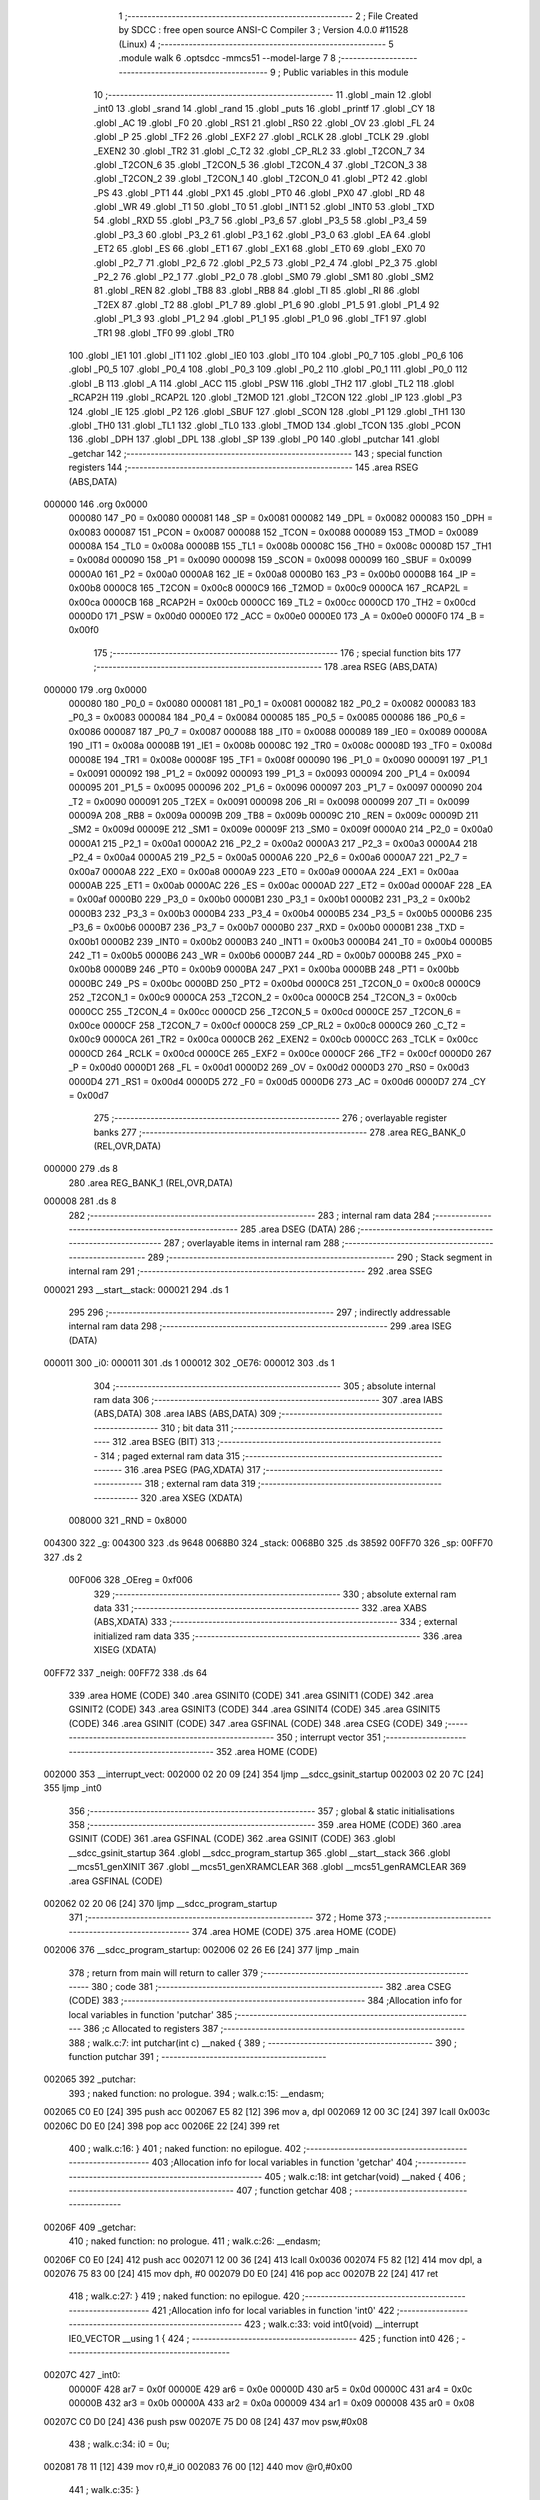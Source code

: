                                       1 ;--------------------------------------------------------
                                      2 ; File Created by SDCC : free open source ANSI-C Compiler
                                      3 ; Version 4.0.0 #11528 (Linux)
                                      4 ;--------------------------------------------------------
                                      5 	.module walk
                                      6 	.optsdcc -mmcs51 --model-large
                                      7 	
                                      8 ;--------------------------------------------------------
                                      9 ; Public variables in this module
                                     10 ;--------------------------------------------------------
                                     11 	.globl _main
                                     12 	.globl _int0
                                     13 	.globl _srand
                                     14 	.globl _rand
                                     15 	.globl _puts
                                     16 	.globl _printf
                                     17 	.globl _CY
                                     18 	.globl _AC
                                     19 	.globl _F0
                                     20 	.globl _RS1
                                     21 	.globl _RS0
                                     22 	.globl _OV
                                     23 	.globl _FL
                                     24 	.globl _P
                                     25 	.globl _TF2
                                     26 	.globl _EXF2
                                     27 	.globl _RCLK
                                     28 	.globl _TCLK
                                     29 	.globl _EXEN2
                                     30 	.globl _TR2
                                     31 	.globl _C_T2
                                     32 	.globl _CP_RL2
                                     33 	.globl _T2CON_7
                                     34 	.globl _T2CON_6
                                     35 	.globl _T2CON_5
                                     36 	.globl _T2CON_4
                                     37 	.globl _T2CON_3
                                     38 	.globl _T2CON_2
                                     39 	.globl _T2CON_1
                                     40 	.globl _T2CON_0
                                     41 	.globl _PT2
                                     42 	.globl _PS
                                     43 	.globl _PT1
                                     44 	.globl _PX1
                                     45 	.globl _PT0
                                     46 	.globl _PX0
                                     47 	.globl _RD
                                     48 	.globl _WR
                                     49 	.globl _T1
                                     50 	.globl _T0
                                     51 	.globl _INT1
                                     52 	.globl _INT0
                                     53 	.globl _TXD
                                     54 	.globl _RXD
                                     55 	.globl _P3_7
                                     56 	.globl _P3_6
                                     57 	.globl _P3_5
                                     58 	.globl _P3_4
                                     59 	.globl _P3_3
                                     60 	.globl _P3_2
                                     61 	.globl _P3_1
                                     62 	.globl _P3_0
                                     63 	.globl _EA
                                     64 	.globl _ET2
                                     65 	.globl _ES
                                     66 	.globl _ET1
                                     67 	.globl _EX1
                                     68 	.globl _ET0
                                     69 	.globl _EX0
                                     70 	.globl _P2_7
                                     71 	.globl _P2_6
                                     72 	.globl _P2_5
                                     73 	.globl _P2_4
                                     74 	.globl _P2_3
                                     75 	.globl _P2_2
                                     76 	.globl _P2_1
                                     77 	.globl _P2_0
                                     78 	.globl _SM0
                                     79 	.globl _SM1
                                     80 	.globl _SM2
                                     81 	.globl _REN
                                     82 	.globl _TB8
                                     83 	.globl _RB8
                                     84 	.globl _TI
                                     85 	.globl _RI
                                     86 	.globl _T2EX
                                     87 	.globl _T2
                                     88 	.globl _P1_7
                                     89 	.globl _P1_6
                                     90 	.globl _P1_5
                                     91 	.globl _P1_4
                                     92 	.globl _P1_3
                                     93 	.globl _P1_2
                                     94 	.globl _P1_1
                                     95 	.globl _P1_0
                                     96 	.globl _TF1
                                     97 	.globl _TR1
                                     98 	.globl _TF0
                                     99 	.globl _TR0
                                    100 	.globl _IE1
                                    101 	.globl _IT1
                                    102 	.globl _IE0
                                    103 	.globl _IT0
                                    104 	.globl _P0_7
                                    105 	.globl _P0_6
                                    106 	.globl _P0_5
                                    107 	.globl _P0_4
                                    108 	.globl _P0_3
                                    109 	.globl _P0_2
                                    110 	.globl _P0_1
                                    111 	.globl _P0_0
                                    112 	.globl _B
                                    113 	.globl _A
                                    114 	.globl _ACC
                                    115 	.globl _PSW
                                    116 	.globl _TH2
                                    117 	.globl _TL2
                                    118 	.globl _RCAP2H
                                    119 	.globl _RCAP2L
                                    120 	.globl _T2MOD
                                    121 	.globl _T2CON
                                    122 	.globl _IP
                                    123 	.globl _P3
                                    124 	.globl _IE
                                    125 	.globl _P2
                                    126 	.globl _SBUF
                                    127 	.globl _SCON
                                    128 	.globl _P1
                                    129 	.globl _TH1
                                    130 	.globl _TH0
                                    131 	.globl _TL1
                                    132 	.globl _TL0
                                    133 	.globl _TMOD
                                    134 	.globl _TCON
                                    135 	.globl _PCON
                                    136 	.globl _DPH
                                    137 	.globl _DPL
                                    138 	.globl _SP
                                    139 	.globl _P0
                                    140 	.globl _putchar
                                    141 	.globl _getchar
                                    142 ;--------------------------------------------------------
                                    143 ; special function registers
                                    144 ;--------------------------------------------------------
                                    145 	.area RSEG    (ABS,DATA)
      000000                        146 	.org 0x0000
                           000080   147 _P0	=	0x0080
                           000081   148 _SP	=	0x0081
                           000082   149 _DPL	=	0x0082
                           000083   150 _DPH	=	0x0083
                           000087   151 _PCON	=	0x0087
                           000088   152 _TCON	=	0x0088
                           000089   153 _TMOD	=	0x0089
                           00008A   154 _TL0	=	0x008a
                           00008B   155 _TL1	=	0x008b
                           00008C   156 _TH0	=	0x008c
                           00008D   157 _TH1	=	0x008d
                           000090   158 _P1	=	0x0090
                           000098   159 _SCON	=	0x0098
                           000099   160 _SBUF	=	0x0099
                           0000A0   161 _P2	=	0x00a0
                           0000A8   162 _IE	=	0x00a8
                           0000B0   163 _P3	=	0x00b0
                           0000B8   164 _IP	=	0x00b8
                           0000C8   165 _T2CON	=	0x00c8
                           0000C9   166 _T2MOD	=	0x00c9
                           0000CA   167 _RCAP2L	=	0x00ca
                           0000CB   168 _RCAP2H	=	0x00cb
                           0000CC   169 _TL2	=	0x00cc
                           0000CD   170 _TH2	=	0x00cd
                           0000D0   171 _PSW	=	0x00d0
                           0000E0   172 _ACC	=	0x00e0
                           0000E0   173 _A	=	0x00e0
                           0000F0   174 _B	=	0x00f0
                                    175 ;--------------------------------------------------------
                                    176 ; special function bits
                                    177 ;--------------------------------------------------------
                                    178 	.area RSEG    (ABS,DATA)
      000000                        179 	.org 0x0000
                           000080   180 _P0_0	=	0x0080
                           000081   181 _P0_1	=	0x0081
                           000082   182 _P0_2	=	0x0082
                           000083   183 _P0_3	=	0x0083
                           000084   184 _P0_4	=	0x0084
                           000085   185 _P0_5	=	0x0085
                           000086   186 _P0_6	=	0x0086
                           000087   187 _P0_7	=	0x0087
                           000088   188 _IT0	=	0x0088
                           000089   189 _IE0	=	0x0089
                           00008A   190 _IT1	=	0x008a
                           00008B   191 _IE1	=	0x008b
                           00008C   192 _TR0	=	0x008c
                           00008D   193 _TF0	=	0x008d
                           00008E   194 _TR1	=	0x008e
                           00008F   195 _TF1	=	0x008f
                           000090   196 _P1_0	=	0x0090
                           000091   197 _P1_1	=	0x0091
                           000092   198 _P1_2	=	0x0092
                           000093   199 _P1_3	=	0x0093
                           000094   200 _P1_4	=	0x0094
                           000095   201 _P1_5	=	0x0095
                           000096   202 _P1_6	=	0x0096
                           000097   203 _P1_7	=	0x0097
                           000090   204 _T2	=	0x0090
                           000091   205 _T2EX	=	0x0091
                           000098   206 _RI	=	0x0098
                           000099   207 _TI	=	0x0099
                           00009A   208 _RB8	=	0x009a
                           00009B   209 _TB8	=	0x009b
                           00009C   210 _REN	=	0x009c
                           00009D   211 _SM2	=	0x009d
                           00009E   212 _SM1	=	0x009e
                           00009F   213 _SM0	=	0x009f
                           0000A0   214 _P2_0	=	0x00a0
                           0000A1   215 _P2_1	=	0x00a1
                           0000A2   216 _P2_2	=	0x00a2
                           0000A3   217 _P2_3	=	0x00a3
                           0000A4   218 _P2_4	=	0x00a4
                           0000A5   219 _P2_5	=	0x00a5
                           0000A6   220 _P2_6	=	0x00a6
                           0000A7   221 _P2_7	=	0x00a7
                           0000A8   222 _EX0	=	0x00a8
                           0000A9   223 _ET0	=	0x00a9
                           0000AA   224 _EX1	=	0x00aa
                           0000AB   225 _ET1	=	0x00ab
                           0000AC   226 _ES	=	0x00ac
                           0000AD   227 _ET2	=	0x00ad
                           0000AF   228 _EA	=	0x00af
                           0000B0   229 _P3_0	=	0x00b0
                           0000B1   230 _P3_1	=	0x00b1
                           0000B2   231 _P3_2	=	0x00b2
                           0000B3   232 _P3_3	=	0x00b3
                           0000B4   233 _P3_4	=	0x00b4
                           0000B5   234 _P3_5	=	0x00b5
                           0000B6   235 _P3_6	=	0x00b6
                           0000B7   236 _P3_7	=	0x00b7
                           0000B0   237 _RXD	=	0x00b0
                           0000B1   238 _TXD	=	0x00b1
                           0000B2   239 _INT0	=	0x00b2
                           0000B3   240 _INT1	=	0x00b3
                           0000B4   241 _T0	=	0x00b4
                           0000B5   242 _T1	=	0x00b5
                           0000B6   243 _WR	=	0x00b6
                           0000B7   244 _RD	=	0x00b7
                           0000B8   245 _PX0	=	0x00b8
                           0000B9   246 _PT0	=	0x00b9
                           0000BA   247 _PX1	=	0x00ba
                           0000BB   248 _PT1	=	0x00bb
                           0000BC   249 _PS	=	0x00bc
                           0000BD   250 _PT2	=	0x00bd
                           0000C8   251 _T2CON_0	=	0x00c8
                           0000C9   252 _T2CON_1	=	0x00c9
                           0000CA   253 _T2CON_2	=	0x00ca
                           0000CB   254 _T2CON_3	=	0x00cb
                           0000CC   255 _T2CON_4	=	0x00cc
                           0000CD   256 _T2CON_5	=	0x00cd
                           0000CE   257 _T2CON_6	=	0x00ce
                           0000CF   258 _T2CON_7	=	0x00cf
                           0000C8   259 _CP_RL2	=	0x00c8
                           0000C9   260 _C_T2	=	0x00c9
                           0000CA   261 _TR2	=	0x00ca
                           0000CB   262 _EXEN2	=	0x00cb
                           0000CC   263 _TCLK	=	0x00cc
                           0000CD   264 _RCLK	=	0x00cd
                           0000CE   265 _EXF2	=	0x00ce
                           0000CF   266 _TF2	=	0x00cf
                           0000D0   267 _P	=	0x00d0
                           0000D1   268 _FL	=	0x00d1
                           0000D2   269 _OV	=	0x00d2
                           0000D3   270 _RS0	=	0x00d3
                           0000D4   271 _RS1	=	0x00d4
                           0000D5   272 _F0	=	0x00d5
                           0000D6   273 _AC	=	0x00d6
                           0000D7   274 _CY	=	0x00d7
                                    275 ;--------------------------------------------------------
                                    276 ; overlayable register banks
                                    277 ;--------------------------------------------------------
                                    278 	.area REG_BANK_0	(REL,OVR,DATA)
      000000                        279 	.ds 8
                                    280 	.area REG_BANK_1	(REL,OVR,DATA)
      000008                        281 	.ds 8
                                    282 ;--------------------------------------------------------
                                    283 ; internal ram data
                                    284 ;--------------------------------------------------------
                                    285 	.area DSEG    (DATA)
                                    286 ;--------------------------------------------------------
                                    287 ; overlayable items in internal ram 
                                    288 ;--------------------------------------------------------
                                    289 ;--------------------------------------------------------
                                    290 ; Stack segment in internal ram 
                                    291 ;--------------------------------------------------------
                                    292 	.area	SSEG
      000021                        293 __start__stack:
      000021                        294 	.ds	1
                                    295 
                                    296 ;--------------------------------------------------------
                                    297 ; indirectly addressable internal ram data
                                    298 ;--------------------------------------------------------
                                    299 	.area ISEG    (DATA)
      000011                        300 _i0:
      000011                        301 	.ds 1
      000012                        302 _OE76:
      000012                        303 	.ds 1
                                    304 ;--------------------------------------------------------
                                    305 ; absolute internal ram data
                                    306 ;--------------------------------------------------------
                                    307 	.area IABS    (ABS,DATA)
                                    308 	.area IABS    (ABS,DATA)
                                    309 ;--------------------------------------------------------
                                    310 ; bit data
                                    311 ;--------------------------------------------------------
                                    312 	.area BSEG    (BIT)
                                    313 ;--------------------------------------------------------
                                    314 ; paged external ram data
                                    315 ;--------------------------------------------------------
                                    316 	.area PSEG    (PAG,XDATA)
                                    317 ;--------------------------------------------------------
                                    318 ; external ram data
                                    319 ;--------------------------------------------------------
                                    320 	.area XSEG    (XDATA)
                           008000   321 _RND	=	0x8000
      004300                        322 _g:
      004300                        323 	.ds 9648
      0068B0                        324 _stack:
      0068B0                        325 	.ds 38592
      00FF70                        326 _sp:
      00FF70                        327 	.ds 2
                           00F006   328 _OEreg	=	0xf006
                                    329 ;--------------------------------------------------------
                                    330 ; absolute external ram data
                                    331 ;--------------------------------------------------------
                                    332 	.area XABS    (ABS,XDATA)
                                    333 ;--------------------------------------------------------
                                    334 ; external initialized ram data
                                    335 ;--------------------------------------------------------
                                    336 	.area XISEG   (XDATA)
      00FF72                        337 _neigh:
      00FF72                        338 	.ds 64
                                    339 	.area HOME    (CODE)
                                    340 	.area GSINIT0 (CODE)
                                    341 	.area GSINIT1 (CODE)
                                    342 	.area GSINIT2 (CODE)
                                    343 	.area GSINIT3 (CODE)
                                    344 	.area GSINIT4 (CODE)
                                    345 	.area GSINIT5 (CODE)
                                    346 	.area GSINIT  (CODE)
                                    347 	.area GSFINAL (CODE)
                                    348 	.area CSEG    (CODE)
                                    349 ;--------------------------------------------------------
                                    350 ; interrupt vector 
                                    351 ;--------------------------------------------------------
                                    352 	.area HOME    (CODE)
      002000                        353 __interrupt_vect:
      002000 02 20 09         [24]  354 	ljmp	__sdcc_gsinit_startup
      002003 02 20 7C         [24]  355 	ljmp	_int0
                                    356 ;--------------------------------------------------------
                                    357 ; global & static initialisations
                                    358 ;--------------------------------------------------------
                                    359 	.area HOME    (CODE)
                                    360 	.area GSINIT  (CODE)
                                    361 	.area GSFINAL (CODE)
                                    362 	.area GSINIT  (CODE)
                                    363 	.globl __sdcc_gsinit_startup
                                    364 	.globl __sdcc_program_startup
                                    365 	.globl __start__stack
                                    366 	.globl __mcs51_genXINIT
                                    367 	.globl __mcs51_genXRAMCLEAR
                                    368 	.globl __mcs51_genRAMCLEAR
                                    369 	.area GSFINAL (CODE)
      002062 02 20 06         [24]  370 	ljmp	__sdcc_program_startup
                                    371 ;--------------------------------------------------------
                                    372 ; Home
                                    373 ;--------------------------------------------------------
                                    374 	.area HOME    (CODE)
                                    375 	.area HOME    (CODE)
      002006                        376 __sdcc_program_startup:
      002006 02 26 E6         [24]  377 	ljmp	_main
                                    378 ;	return from main will return to caller
                                    379 ;--------------------------------------------------------
                                    380 ; code
                                    381 ;--------------------------------------------------------
                                    382 	.area CSEG    (CODE)
                                    383 ;------------------------------------------------------------
                                    384 ;Allocation info for local variables in function 'putchar'
                                    385 ;------------------------------------------------------------
                                    386 ;c                         Allocated to registers 
                                    387 ;------------------------------------------------------------
                                    388 ;	walk.c:7: int putchar(int c) __naked {
                                    389 ;	-----------------------------------------
                                    390 ;	 function putchar
                                    391 ;	-----------------------------------------
      002065                        392 _putchar:
                                    393 ;	naked function: no prologue.
                                    394 ;	walk.c:15: __endasm;
      002065 C0 E0            [24]  395 	push	acc
      002067 E5 82            [12]  396 	mov	a, dpl
      002069 12 00 3C         [24]  397 	lcall	0x003c
      00206C D0 E0            [24]  398 	pop	acc
      00206E 22               [24]  399 	ret
                                    400 ;	walk.c:16: }
                                    401 ;	naked function: no epilogue.
                                    402 ;------------------------------------------------------------
                                    403 ;Allocation info for local variables in function 'getchar'
                                    404 ;------------------------------------------------------------
                                    405 ;	walk.c:18: int getchar(void) __naked {
                                    406 ;	-----------------------------------------
                                    407 ;	 function getchar
                                    408 ;	-----------------------------------------
      00206F                        409 _getchar:
                                    410 ;	naked function: no prologue.
                                    411 ;	walk.c:26: __endasm;
      00206F C0 E0            [24]  412 	push	acc
      002071 12 00 36         [24]  413 	lcall	0x0036
      002074 F5 82            [12]  414 	mov	dpl, a
      002076 75 83 00         [24]  415 	mov	dph, #0
      002079 D0 E0            [24]  416 	pop	acc
      00207B 22               [24]  417 	ret
                                    418 ;	walk.c:27: }
                                    419 ;	naked function: no epilogue.
                                    420 ;------------------------------------------------------------
                                    421 ;Allocation info for local variables in function 'int0'
                                    422 ;------------------------------------------------------------
                                    423 ;	walk.c:33: void int0(void) __interrupt IE0_VECTOR __using 1 {
                                    424 ;	-----------------------------------------
                                    425 ;	 function int0
                                    426 ;	-----------------------------------------
      00207C                        427 _int0:
                           00000F   428 	ar7 = 0x0f
                           00000E   429 	ar6 = 0x0e
                           00000D   430 	ar5 = 0x0d
                           00000C   431 	ar4 = 0x0c
                           00000B   432 	ar3 = 0x0b
                           00000A   433 	ar2 = 0x0a
                           000009   434 	ar1 = 0x09
                           000008   435 	ar0 = 0x08
      00207C C0 D0            [24]  436 	push	psw
      00207E 75 D0 08         [24]  437 	mov	psw,#0x08
                                    438 ;	walk.c:34: i0 = 0u;
      002081 78 11            [12]  439 	mov	r0,#_i0
      002083 76 00            [12]  440 	mov	@r0,#0x00
                                    441 ;	walk.c:35: }
      002085 D0 D0            [24]  442 	pop	psw
      002087 32               [24]  443 	reti
                                    444 ;	eliminated unneeded push/pop dpl
                                    445 ;	eliminated unneeded push/pop dph
                                    446 ;	eliminated unneeded push/pop b
                                    447 ;	eliminated unneeded push/pop acc
                                    448 ;------------------------------------------------------------
                                    449 ;Allocation info for local variables in function 'bang'
                                    450 ;------------------------------------------------------------
                                    451 ;	walk.c:41: static void bang(void) {
                                    452 ;	-----------------------------------------
                                    453 ;	 function bang
                                    454 ;	-----------------------------------------
      002088                        455 _bang:
                           000007   456 	ar7 = 0x07
                           000006   457 	ar6 = 0x06
                           000005   458 	ar5 = 0x05
                           000004   459 	ar4 = 0x04
                           000003   460 	ar3 = 0x03
                           000002   461 	ar2 = 0x02
                           000001   462 	ar1 = 0x01
                           000000   463 	ar0 = 0x00
                                    464 ;	walk.c:42: (void)puts("Memory error");
      002088 90 41 6F         [24]  465 	mov	dptr,#___str_0
      00208B 75 F0 80         [24]  466 	mov	b,#0x80
      00208E 12 2D B6         [24]  467 	lcall	_puts
                                    468 ;	walk.c:38: PCON |= 2;
      002091 43 87 02         [24]  469 	orl	_PCON,#0x02
                                    470 ;	walk.c:45: return;
                                    471 ;	walk.c:46: }
      002094 22               [24]  472 	ret
                                    473 ;------------------------------------------------------------
                                    474 ;Allocation info for local variables in function 'setOE'
                                    475 ;------------------------------------------------------------
                                    476 ;mask                      Allocated to registers r7 
                                    477 ;------------------------------------------------------------
                                    478 ;	walk.c:88: static void setOE(uint8_t mask) {
                                    479 ;	-----------------------------------------
                                    480 ;	 function setOE
                                    481 ;	-----------------------------------------
      002095                        482 _setOE:
      002095 AF 82            [24]  483 	mov	r7,dpl
                                    484 ;	walk.c:89: OE76 |= mask;
      002097 78 12            [12]  485 	mov	r0,#_OE76
      002099 EF               [12]  486 	mov	a,r7
      00209A 46               [12]  487 	orl	a,@r0
      00209B F6               [12]  488 	mov	@r0,a
                                    489 ;	walk.c:90: P1_7 = 0;
                                    490 ;	assignBit
      00209C C2 97            [12]  491 	clr	_P1_7
                                    492 ;	walk.c:95: __endasm;
      00209E 00               [12]  493 	nop
      00209F 00               [12]  494 	nop
      0020A0 00               [12]  495 	nop
                                    496 ;	walk.c:96: OEreg = OE76;
      0020A1 78 12            [12]  497 	mov	r0,#_OE76
      0020A3 90 F0 06         [24]  498 	mov	dptr,#_OEreg
      0020A6 E6               [12]  499 	mov	a,@r0
      0020A7 F0               [24]  500 	movx	@dptr,a
                                    501 ;	walk.c:97: P1_7 = 1;
                                    502 ;	assignBit
      0020A8 D2 97            [12]  503 	setb	_P1_7
                                    504 ;	walk.c:102: __endasm;
      0020AA 00               [12]  505 	nop
      0020AB 00               [12]  506 	nop
      0020AC 00               [12]  507 	nop
                                    508 ;	walk.c:104: return;
                                    509 ;	walk.c:105: }
      0020AD 22               [24]  510 	ret
                                    511 ;------------------------------------------------------------
                                    512 ;Allocation info for local variables in function 'unsetOE'
                                    513 ;------------------------------------------------------------
                                    514 ;mask                      Allocated to registers r7 
                                    515 ;------------------------------------------------------------
                                    516 ;	walk.c:107: static void unsetOE(uint8_t mask) {
                                    517 ;	-----------------------------------------
                                    518 ;	 function unsetOE
                                    519 ;	-----------------------------------------
      0020AE                        520 _unsetOE:
                                    521 ;	walk.c:108: OE76 &= ~mask;
      0020AE E5 82            [12]  522 	mov	a,dpl
      0020B0 F4               [12]  523 	cpl	a
      0020B1 FF               [12]  524 	mov	r7,a
      0020B2 78 12            [12]  525 	mov	r0,#_OE76
      0020B4 56               [12]  526 	anl	a,@r0
      0020B5 F6               [12]  527 	mov	@r0,a
                                    528 ;	walk.c:109: P1_7 = 0;
                                    529 ;	assignBit
      0020B6 C2 97            [12]  530 	clr	_P1_7
                                    531 ;	walk.c:114: __endasm;
      0020B8 00               [12]  532 	nop
      0020B9 00               [12]  533 	nop
      0020BA 00               [12]  534 	nop
                                    535 ;	walk.c:115: OEreg = OE76;
      0020BB 78 12            [12]  536 	mov	r0,#_OE76
      0020BD 90 F0 06         [24]  537 	mov	dptr,#_OEreg
      0020C0 E6               [12]  538 	mov	a,@r0
      0020C1 F0               [24]  539 	movx	@dptr,a
                                    540 ;	walk.c:116: P1_7 = 1;
                                    541 ;	assignBit
      0020C2 D2 97            [12]  542 	setb	_P1_7
                                    543 ;	walk.c:121: __endasm;
      0020C4 00               [12]  544 	nop
      0020C5 00               [12]  545 	nop
      0020C6 00               [12]  546 	nop
                                    547 ;	walk.c:123: return;
                                    548 ;	walk.c:124: }
      0020C7 22               [24]  549 	ret
                                    550 ;------------------------------------------------------------
                                    551 ;Allocation info for local variables in function 'flipOE'
                                    552 ;------------------------------------------------------------
                                    553 ;mask                      Allocated to registers r7 
                                    554 ;------------------------------------------------------------
                                    555 ;	walk.c:126: static void flipOE(uint8_t mask) {
                                    556 ;	-----------------------------------------
                                    557 ;	 function flipOE
                                    558 ;	-----------------------------------------
      0020C8                        559 _flipOE:
      0020C8 AF 82            [24]  560 	mov	r7,dpl
                                    561 ;	walk.c:127: OE76 ^= mask;
      0020CA 78 12            [12]  562 	mov	r0,#_OE76
      0020CC EF               [12]  563 	mov	a,r7
      0020CD 66               [12]  564 	xrl	a,@r0
      0020CE F6               [12]  565 	mov	@r0,a
                                    566 ;	walk.c:128: P1_7 = 0;
                                    567 ;	assignBit
      0020CF C2 97            [12]  568 	clr	_P1_7
                                    569 ;	walk.c:133: __endasm;
      0020D1 00               [12]  570 	nop
      0020D2 00               [12]  571 	nop
      0020D3 00               [12]  572 	nop
                                    573 ;	walk.c:134: OEreg = OE76;
      0020D4 78 12            [12]  574 	mov	r0,#_OE76
      0020D6 90 F0 06         [24]  575 	mov	dptr,#_OEreg
      0020D9 E6               [12]  576 	mov	a,@r0
      0020DA F0               [24]  577 	movx	@dptr,a
                                    578 ;	walk.c:135: P1_7 = 1;
                                    579 ;	assignBit
      0020DB D2 97            [12]  580 	setb	_P1_7
                                    581 ;	walk.c:140: __endasm;
      0020DD 00               [12]  582 	nop
      0020DE 00               [12]  583 	nop
      0020DF 00               [12]  584 	nop
                                    585 ;	walk.c:142: return;
                                    586 ;	walk.c:143: }
      0020E0 22               [24]  587 	ret
                                    588 ;------------------------------------------------------------
                                    589 ;Allocation info for local variables in function 'update'
                                    590 ;------------------------------------------------------------
                                    591 ;cur                       Allocated to stack - _bp -5
                                    592 ;j                         Allocated to stack - _bp -6
                                    593 ;t                         Allocated to stack - _bp +1
                                    594 ;sloc0                     Allocated to stack - _bp +4
                                    595 ;sloc1                     Allocated to stack - _bp +6
                                    596 ;sloc2                     Allocated to stack - _bp +8
                                    597 ;------------------------------------------------------------
                                    598 ;	walk.c:145: static uint8_t update(struct node *t, struct node *cur, uint8_t j) {
                                    599 ;	-----------------------------------------
                                    600 ;	 function update
                                    601 ;	-----------------------------------------
      0020E1                        602 _update:
      0020E1 C0 10            [24]  603 	push	_bp
      0020E3 85 81 10         [24]  604 	mov	_bp,sp
      0020E6 C0 82            [24]  605 	push	dpl
      0020E8 C0 83            [24]  606 	push	dph
      0020EA C0 F0            [24]  607 	push	b
      0020EC E5 81            [12]  608 	mov	a,sp
      0020EE 24 07            [12]  609 	add	a,#0x07
      0020F0 F5 81            [12]  610 	mov	sp,a
                                    611 ;	walk.c:146: t->r = cur->r + neigh[j].r;
      0020F2 E5 10            [12]  612 	mov	a,_bp
      0020F4 24 FB            [12]  613 	add	a,#0xfb
      0020F6 F8               [12]  614 	mov	r0,a
      0020F7 86 02            [24]  615 	mov	ar2,@r0
      0020F9 08               [12]  616 	inc	r0
      0020FA 86 03            [24]  617 	mov	ar3,@r0
      0020FC 08               [12]  618 	inc	r0
      0020FD 86 04            [24]  619 	mov	ar4,@r0
      0020FF 8A 82            [24]  620 	mov	dpl,r2
      002101 8B 83            [24]  621 	mov	dph,r3
      002103 8C F0            [24]  622 	mov	b,r4
      002105 E5 10            [12]  623 	mov	a,_bp
      002107 24 04            [12]  624 	add	a,#0x04
      002109 F8               [12]  625 	mov	r0,a
      00210A 12 2E 75         [24]  626 	lcall	__gptrget
      00210D F6               [12]  627 	mov	@r0,a
      00210E A3               [24]  628 	inc	dptr
      00210F 12 2E 75         [24]  629 	lcall	__gptrget
      002112 08               [12]  630 	inc	r0
      002113 F6               [12]  631 	mov	@r0,a
      002114 E5 10            [12]  632 	mov	a,_bp
      002116 24 FA            [12]  633 	add	a,#0xfa
      002118 F8               [12]  634 	mov	r0,a
      002119 E5 10            [12]  635 	mov	a,_bp
      00211B 24 06            [12]  636 	add	a,#0x06
      00211D F9               [12]  637 	mov	r1,a
      00211E E6               [12]  638 	mov	a,@r0
      00211F 75 F0 04         [24]  639 	mov	b,#0x04
      002122 A4               [48]  640 	mul	ab
      002123 F7               [12]  641 	mov	@r1,a
      002124 09               [12]  642 	inc	r1
      002125 A7 F0            [24]  643 	mov	@r1,b
      002127 E5 10            [12]  644 	mov	a,_bp
      002129 24 06            [12]  645 	add	a,#0x06
      00212B F8               [12]  646 	mov	r0,a
      00212C E6               [12]  647 	mov	a,@r0
      00212D 24 72            [12]  648 	add	a,#_neigh
      00212F F5 82            [12]  649 	mov	dpl,a
      002131 08               [12]  650 	inc	r0
      002132 E6               [12]  651 	mov	a,@r0
      002133 34 FF            [12]  652 	addc	a,#(_neigh >> 8)
      002135 F5 83            [12]  653 	mov	dph,a
      002137 E0               [24]  654 	movx	a,@dptr
      002138 FF               [12]  655 	mov	r7,a
      002139 A3               [24]  656 	inc	dptr
      00213A E0               [24]  657 	movx	a,@dptr
      00213B FE               [12]  658 	mov	r6,a
      00213C E5 10            [12]  659 	mov	a,_bp
      00213E 24 04            [12]  660 	add	a,#0x04
      002140 F8               [12]  661 	mov	r0,a
      002141 EF               [12]  662 	mov	a,r7
      002142 26               [12]  663 	add	a,@r0
      002143 FF               [12]  664 	mov	r7,a
      002144 EE               [12]  665 	mov	a,r6
      002145 08               [12]  666 	inc	r0
      002146 36               [12]  667 	addc	a,@r0
      002147 FE               [12]  668 	mov	r6,a
      002148 A8 10            [24]  669 	mov	r0,_bp
      00214A 08               [12]  670 	inc	r0
      00214B 86 82            [24]  671 	mov	dpl,@r0
      00214D 08               [12]  672 	inc	r0
      00214E 86 83            [24]  673 	mov	dph,@r0
      002150 08               [12]  674 	inc	r0
      002151 86 F0            [24]  675 	mov	b,@r0
      002153 EF               [12]  676 	mov	a,r7
      002154 12 2C 6A         [24]  677 	lcall	__gptrput
      002157 A3               [24]  678 	inc	dptr
      002158 EE               [12]  679 	mov	a,r6
      002159 12 2C 6A         [24]  680 	lcall	__gptrput
                                    681 ;	walk.c:147: t->c = cur->c + neigh[j].c;
      00215C A8 10            [24]  682 	mov	r0,_bp
      00215E 08               [12]  683 	inc	r0
      00215F E5 10            [12]  684 	mov	a,_bp
      002161 24 08            [12]  685 	add	a,#0x08
      002163 F9               [12]  686 	mov	r1,a
      002164 74 02            [12]  687 	mov	a,#0x02
      002166 26               [12]  688 	add	a,@r0
      002167 F7               [12]  689 	mov	@r1,a
      002168 E4               [12]  690 	clr	a
      002169 08               [12]  691 	inc	r0
      00216A 36               [12]  692 	addc	a,@r0
      00216B 09               [12]  693 	inc	r1
      00216C F7               [12]  694 	mov	@r1,a
      00216D 08               [12]  695 	inc	r0
      00216E 09               [12]  696 	inc	r1
      00216F E6               [12]  697 	mov	a,@r0
      002170 F7               [12]  698 	mov	@r1,a
      002171 74 02            [12]  699 	mov	a,#0x02
      002173 2A               [12]  700 	add	a,r2
      002174 FA               [12]  701 	mov	r2,a
      002175 E4               [12]  702 	clr	a
      002176 3B               [12]  703 	addc	a,r3
      002177 FB               [12]  704 	mov	r3,a
      002178 8A 82            [24]  705 	mov	dpl,r2
      00217A 8B 83            [24]  706 	mov	dph,r3
      00217C 8C F0            [24]  707 	mov	b,r4
      00217E 12 2E 75         [24]  708 	lcall	__gptrget
      002181 FA               [12]  709 	mov	r2,a
      002182 A3               [24]  710 	inc	dptr
      002183 12 2E 75         [24]  711 	lcall	__gptrget
      002186 FB               [12]  712 	mov	r3,a
      002187 E5 10            [12]  713 	mov	a,_bp
      002189 24 06            [12]  714 	add	a,#0x06
      00218B F8               [12]  715 	mov	r0,a
      00218C E6               [12]  716 	mov	a,@r0
      00218D 24 72            [12]  717 	add	a,#_neigh
      00218F FC               [12]  718 	mov	r4,a
      002190 08               [12]  719 	inc	r0
      002191 E6               [12]  720 	mov	a,@r0
      002192 34 FF            [12]  721 	addc	a,#(_neigh >> 8)
      002194 FD               [12]  722 	mov	r5,a
      002195 8C 82            [24]  723 	mov	dpl,r4
      002197 8D 83            [24]  724 	mov	dph,r5
      002199 A3               [24]  725 	inc	dptr
      00219A A3               [24]  726 	inc	dptr
      00219B E0               [24]  727 	movx	a,@dptr
      00219C FC               [12]  728 	mov	r4,a
      00219D A3               [24]  729 	inc	dptr
      00219E E0               [24]  730 	movx	a,@dptr
      00219F FD               [12]  731 	mov	r5,a
      0021A0 EC               [12]  732 	mov	a,r4
      0021A1 2A               [12]  733 	add	a,r2
      0021A2 FA               [12]  734 	mov	r2,a
      0021A3 ED               [12]  735 	mov	a,r5
      0021A4 3B               [12]  736 	addc	a,r3
      0021A5 FB               [12]  737 	mov	r3,a
      0021A6 E5 10            [12]  738 	mov	a,_bp
      0021A8 24 08            [12]  739 	add	a,#0x08
      0021AA F8               [12]  740 	mov	r0,a
      0021AB 86 82            [24]  741 	mov	dpl,@r0
      0021AD 08               [12]  742 	inc	r0
      0021AE 86 83            [24]  743 	mov	dph,@r0
      0021B0 08               [12]  744 	inc	r0
      0021B1 86 F0            [24]  745 	mov	b,@r0
      0021B3 EA               [12]  746 	mov	a,r2
      0021B4 12 2C 6A         [24]  747 	lcall	__gptrput
      0021B7 A3               [24]  748 	inc	dptr
      0021B8 EB               [12]  749 	mov	a,r3
      0021B9 12 2C 6A         [24]  750 	lcall	__gptrput
                                    751 ;	walk.c:149: if (t->r < 0) t->r += ROWS;
      0021BC A8 10            [24]  752 	mov	r0,_bp
      0021BE 08               [12]  753 	inc	r0
      0021BF 86 82            [24]  754 	mov	dpl,@r0
      0021C1 08               [12]  755 	inc	r0
      0021C2 86 83            [24]  756 	mov	dph,@r0
      0021C4 08               [12]  757 	inc	r0
      0021C5 86 F0            [24]  758 	mov	b,@r0
      0021C7 12 2E 75         [24]  759 	lcall	__gptrget
      0021CA FD               [12]  760 	mov	r5,a
      0021CB A3               [24]  761 	inc	dptr
      0021CC 12 2E 75         [24]  762 	lcall	__gptrget
      0021CF FC               [12]  763 	mov	r4,a
      0021D0 EE               [12]  764 	mov	a,r6
      0021D1 30 E7 1D         [24]  765 	jnb	acc.7,00104$
      0021D4 74 30            [12]  766 	mov	a,#0x30
      0021D6 2D               [12]  767 	add	a,r5
      0021D7 FF               [12]  768 	mov	r7,a
      0021D8 E4               [12]  769 	clr	a
      0021D9 3C               [12]  770 	addc	a,r4
      0021DA FE               [12]  771 	mov	r6,a
      0021DB A8 10            [24]  772 	mov	r0,_bp
      0021DD 08               [12]  773 	inc	r0
      0021DE 86 82            [24]  774 	mov	dpl,@r0
      0021E0 08               [12]  775 	inc	r0
      0021E1 86 83            [24]  776 	mov	dph,@r0
      0021E3 08               [12]  777 	inc	r0
      0021E4 86 F0            [24]  778 	mov	b,@r0
      0021E6 EF               [12]  779 	mov	a,r7
      0021E7 12 2C 6A         [24]  780 	lcall	__gptrput
      0021EA A3               [24]  781 	inc	dptr
      0021EB EE               [12]  782 	mov	a,r6
      0021EC 12 2C 6A         [24]  783 	lcall	__gptrput
      0021EF 80 27            [24]  784 	sjmp	00105$
      0021F1                        785 00104$:
                                    786 ;	walk.c:150: else if (t->r >= ROWS) t->r -= ROWS;
      0021F1 C3               [12]  787 	clr	c
      0021F2 ED               [12]  788 	mov	a,r5
      0021F3 94 30            [12]  789 	subb	a,#0x30
      0021F5 EC               [12]  790 	mov	a,r4
      0021F6 64 80            [12]  791 	xrl	a,#0x80
      0021F8 94 80            [12]  792 	subb	a,#0x80
      0021FA 40 1C            [24]  793 	jc	00105$
      0021FC ED               [12]  794 	mov	a,r5
      0021FD 24 D0            [12]  795 	add	a,#0xd0
      0021FF FD               [12]  796 	mov	r5,a
      002200 EC               [12]  797 	mov	a,r4
      002201 34 FF            [12]  798 	addc	a,#0xff
      002203 FC               [12]  799 	mov	r4,a
      002204 A8 10            [24]  800 	mov	r0,_bp
      002206 08               [12]  801 	inc	r0
      002207 86 82            [24]  802 	mov	dpl,@r0
      002209 08               [12]  803 	inc	r0
      00220A 86 83            [24]  804 	mov	dph,@r0
      00220C 08               [12]  805 	inc	r0
      00220D 86 F0            [24]  806 	mov	b,@r0
      00220F ED               [12]  807 	mov	a,r5
      002210 12 2C 6A         [24]  808 	lcall	__gptrput
      002213 A3               [24]  809 	inc	dptr
      002214 EC               [12]  810 	mov	a,r4
      002215 12 2C 6A         [24]  811 	lcall	__gptrput
      002218                        812 00105$:
                                    813 ;	walk.c:151: if (t->c < 0) t->c += COLS;
      002218 E5 10            [12]  814 	mov	a,_bp
      00221A 24 08            [12]  815 	add	a,#0x08
      00221C F8               [12]  816 	mov	r0,a
      00221D 86 82            [24]  817 	mov	dpl,@r0
      00221F 08               [12]  818 	inc	r0
      002220 86 83            [24]  819 	mov	dph,@r0
      002222 08               [12]  820 	inc	r0
      002223 86 F0            [24]  821 	mov	b,@r0
      002225 12 2E 75         [24]  822 	lcall	__gptrget
      002228 A3               [24]  823 	inc	dptr
      002229 12 2E 75         [24]  824 	lcall	__gptrget
      00222C 30 E7 35         [24]  825 	jnb	acc.7,00109$
      00222F E5 10            [12]  826 	mov	a,_bp
      002231 24 08            [12]  827 	add	a,#0x08
      002233 F8               [12]  828 	mov	r0,a
      002234 86 82            [24]  829 	mov	dpl,@r0
      002236 08               [12]  830 	inc	r0
      002237 86 83            [24]  831 	mov	dph,@r0
      002239 08               [12]  832 	inc	r0
      00223A 86 F0            [24]  833 	mov	b,@r0
      00223C 12 2E 75         [24]  834 	lcall	__gptrget
      00223F FE               [12]  835 	mov	r6,a
      002240 A3               [24]  836 	inc	dptr
      002241 12 2E 75         [24]  837 	lcall	__gptrget
      002244 FF               [12]  838 	mov	r7,a
      002245 74 C9            [12]  839 	mov	a,#0xc9
      002247 2E               [12]  840 	add	a,r6
      002248 FE               [12]  841 	mov	r6,a
      002249 E4               [12]  842 	clr	a
      00224A 3F               [12]  843 	addc	a,r7
      00224B FF               [12]  844 	mov	r7,a
      00224C E5 10            [12]  845 	mov	a,_bp
      00224E 24 08            [12]  846 	add	a,#0x08
      002250 F8               [12]  847 	mov	r0,a
      002251 86 82            [24]  848 	mov	dpl,@r0
      002253 08               [12]  849 	inc	r0
      002254 86 83            [24]  850 	mov	dph,@r0
      002256 08               [12]  851 	inc	r0
      002257 86 F0            [24]  852 	mov	b,@r0
      002259 EE               [12]  853 	mov	a,r6
      00225A 12 2C 6A         [24]  854 	lcall	__gptrput
      00225D A3               [24]  855 	inc	dptr
      00225E EF               [12]  856 	mov	a,r7
      00225F 12 2C 6A         [24]  857 	lcall	__gptrput
      002262 80 55            [24]  858 	sjmp	00110$
      002264                        859 00109$:
                                    860 ;	walk.c:152: else if (t->c >= COLS) t->c -= COLS;
      002264 E5 10            [12]  861 	mov	a,_bp
      002266 24 08            [12]  862 	add	a,#0x08
      002268 F8               [12]  863 	mov	r0,a
      002269 86 82            [24]  864 	mov	dpl,@r0
      00226B 08               [12]  865 	inc	r0
      00226C 86 83            [24]  866 	mov	dph,@r0
      00226E 08               [12]  867 	inc	r0
      00226F 86 F0            [24]  868 	mov	b,@r0
      002271 12 2E 75         [24]  869 	lcall	__gptrget
      002274 FE               [12]  870 	mov	r6,a
      002275 A3               [24]  871 	inc	dptr
      002276 12 2E 75         [24]  872 	lcall	__gptrget
      002279 FF               [12]  873 	mov	r7,a
      00227A C3               [12]  874 	clr	c
      00227B EE               [12]  875 	mov	a,r6
      00227C 94 C9            [12]  876 	subb	a,#0xc9
      00227E EF               [12]  877 	mov	a,r7
      00227F 64 80            [12]  878 	xrl	a,#0x80
      002281 94 80            [12]  879 	subb	a,#0x80
      002283 40 34            [24]  880 	jc	00110$
      002285 E5 10            [12]  881 	mov	a,_bp
      002287 24 08            [12]  882 	add	a,#0x08
      002289 F8               [12]  883 	mov	r0,a
      00228A 86 82            [24]  884 	mov	dpl,@r0
      00228C 08               [12]  885 	inc	r0
      00228D 86 83            [24]  886 	mov	dph,@r0
      00228F 08               [12]  887 	inc	r0
      002290 86 F0            [24]  888 	mov	b,@r0
      002292 12 2E 75         [24]  889 	lcall	__gptrget
      002295 FE               [12]  890 	mov	r6,a
      002296 A3               [24]  891 	inc	dptr
      002297 12 2E 75         [24]  892 	lcall	__gptrget
      00229A FF               [12]  893 	mov	r7,a
      00229B EE               [12]  894 	mov	a,r6
      00229C 24 37            [12]  895 	add	a,#0x37
      00229E FE               [12]  896 	mov	r6,a
      00229F EF               [12]  897 	mov	a,r7
      0022A0 34 FF            [12]  898 	addc	a,#0xff
      0022A2 FF               [12]  899 	mov	r7,a
      0022A3 E5 10            [12]  900 	mov	a,_bp
      0022A5 24 08            [12]  901 	add	a,#0x08
      0022A7 F8               [12]  902 	mov	r0,a
      0022A8 86 82            [24]  903 	mov	dpl,@r0
      0022AA 08               [12]  904 	inc	r0
      0022AB 86 83            [24]  905 	mov	dph,@r0
      0022AD 08               [12]  906 	inc	r0
      0022AE 86 F0            [24]  907 	mov	b,@r0
      0022B0 EE               [12]  908 	mov	a,r6
      0022B1 12 2C 6A         [24]  909 	lcall	__gptrput
      0022B4 A3               [24]  910 	inc	dptr
      0022B5 EF               [12]  911 	mov	a,r7
      0022B6 12 2C 6A         [24]  912 	lcall	__gptrput
      0022B9                        913 00110$:
                                    914 ;	walk.c:154: if (g[t->r][t->c] == 0xaau) return 0u;
      0022B9 A8 10            [24]  915 	mov	r0,_bp
      0022BB 08               [12]  916 	inc	r0
      0022BC 86 82            [24]  917 	mov	dpl,@r0
      0022BE 08               [12]  918 	inc	r0
      0022BF 86 83            [24]  919 	mov	dph,@r0
      0022C1 08               [12]  920 	inc	r0
      0022C2 86 F0            [24]  921 	mov	b,@r0
      0022C4 12 2E 75         [24]  922 	lcall	__gptrget
      0022C7 FE               [12]  923 	mov	r6,a
      0022C8 A3               [24]  924 	inc	dptr
      0022C9 12 2E 75         [24]  925 	lcall	__gptrget
      0022CC FF               [12]  926 	mov	r7,a
      0022CD C0 06            [24]  927 	push	ar6
      0022CF C0 07            [24]  928 	push	ar7
      0022D1 90 00 C9         [24]  929 	mov	dptr,#0x00c9
      0022D4 12 2C 85         [24]  930 	lcall	__mulint
      0022D7 AE 82            [24]  931 	mov	r6,dpl
      0022D9 AF 83            [24]  932 	mov	r7,dph
      0022DB 15 81            [12]  933 	dec	sp
      0022DD 15 81            [12]  934 	dec	sp
      0022DF EE               [12]  935 	mov	a,r6
      0022E0 24 00            [12]  936 	add	a,#_g
      0022E2 FE               [12]  937 	mov	r6,a
      0022E3 EF               [12]  938 	mov	a,r7
      0022E4 34 43            [12]  939 	addc	a,#(_g >> 8)
      0022E6 FF               [12]  940 	mov	r7,a
      0022E7 E5 10            [12]  941 	mov	a,_bp
      0022E9 24 08            [12]  942 	add	a,#0x08
      0022EB F8               [12]  943 	mov	r0,a
      0022EC 86 82            [24]  944 	mov	dpl,@r0
      0022EE 08               [12]  945 	inc	r0
      0022EF 86 83            [24]  946 	mov	dph,@r0
      0022F1 08               [12]  947 	inc	r0
      0022F2 86 F0            [24]  948 	mov	b,@r0
      0022F4 12 2E 75         [24]  949 	lcall	__gptrget
      0022F7 FC               [12]  950 	mov	r4,a
      0022F8 A3               [24]  951 	inc	dptr
      0022F9 12 2E 75         [24]  952 	lcall	__gptrget
      0022FC FD               [12]  953 	mov	r5,a
      0022FD EC               [12]  954 	mov	a,r4
      0022FE 2E               [12]  955 	add	a,r6
      0022FF F5 82            [12]  956 	mov	dpl,a
      002301 ED               [12]  957 	mov	a,r5
      002302 3F               [12]  958 	addc	a,r7
      002303 F5 83            [12]  959 	mov	dph,a
      002305 E0               [24]  960 	movx	a,@dptr
      002306 FF               [12]  961 	mov	r7,a
      002307 BF AA 05         [24]  962 	cjne	r7,#0xaa,00114$
      00230A 75 82 00         [24]  963 	mov	dpl,#0x00
      00230D 80 59            [24]  964 	sjmp	00116$
      00230F                        965 00114$:
                                    966 ;	walk.c:155: else if (g[t->r][t->c] != 0x55u) bang();
      00230F A8 10            [24]  967 	mov	r0,_bp
      002311 08               [12]  968 	inc	r0
      002312 86 82            [24]  969 	mov	dpl,@r0
      002314 08               [12]  970 	inc	r0
      002315 86 83            [24]  971 	mov	dph,@r0
      002317 08               [12]  972 	inc	r0
      002318 86 F0            [24]  973 	mov	b,@r0
      00231A 12 2E 75         [24]  974 	lcall	__gptrget
      00231D FE               [12]  975 	mov	r6,a
      00231E A3               [24]  976 	inc	dptr
      00231F 12 2E 75         [24]  977 	lcall	__gptrget
      002322 FF               [12]  978 	mov	r7,a
      002323 C0 06            [24]  979 	push	ar6
      002325 C0 07            [24]  980 	push	ar7
      002327 90 00 C9         [24]  981 	mov	dptr,#0x00c9
      00232A 12 2C 85         [24]  982 	lcall	__mulint
      00232D AE 82            [24]  983 	mov	r6,dpl
      00232F AF 83            [24]  984 	mov	r7,dph
      002331 15 81            [12]  985 	dec	sp
      002333 15 81            [12]  986 	dec	sp
      002335 EE               [12]  987 	mov	a,r6
      002336 24 00            [12]  988 	add	a,#_g
      002338 FE               [12]  989 	mov	r6,a
      002339 EF               [12]  990 	mov	a,r7
      00233A 34 43            [12]  991 	addc	a,#(_g >> 8)
      00233C FF               [12]  992 	mov	r7,a
      00233D E5 10            [12]  993 	mov	a,_bp
      00233F 24 08            [12]  994 	add	a,#0x08
      002341 F8               [12]  995 	mov	r0,a
      002342 86 82            [24]  996 	mov	dpl,@r0
      002344 08               [12]  997 	inc	r0
      002345 86 83            [24]  998 	mov	dph,@r0
      002347 08               [12]  999 	inc	r0
      002348 86 F0            [24] 1000 	mov	b,@r0
      00234A 12 2E 75         [24] 1001 	lcall	__gptrget
      00234D FC               [12] 1002 	mov	r4,a
      00234E A3               [24] 1003 	inc	dptr
      00234F 12 2E 75         [24] 1004 	lcall	__gptrget
      002352 FD               [12] 1005 	mov	r5,a
      002353 EC               [12] 1006 	mov	a,r4
      002354 2E               [12] 1007 	add	a,r6
      002355 F5 82            [12] 1008 	mov	dpl,a
      002357 ED               [12] 1009 	mov	a,r5
      002358 3F               [12] 1010 	addc	a,r7
      002359 F5 83            [12] 1011 	mov	dph,a
      00235B E0               [24] 1012 	movx	a,@dptr
      00235C FF               [12] 1013 	mov	r7,a
      00235D BF 55 02         [24] 1014 	cjne	r7,#0x55,00148$
      002360 80 03            [24] 1015 	sjmp	00115$
      002362                       1016 00148$:
      002362 12 20 88         [24] 1017 	lcall	_bang
      002365                       1018 00115$:
                                   1019 ;	walk.c:157: return 1u;
      002365 75 82 01         [24] 1020 	mov	dpl,#0x01
      002368                       1021 00116$:
                                   1022 ;	walk.c:158: }
      002368 85 10 81         [24] 1023 	mov	sp,_bp
      00236B D0 10            [24] 1024 	pop	_bp
      00236D 22               [24] 1025 	ret
                                   1026 ;------------------------------------------------------------
                                   1027 ;Allocation info for local variables in function 'walk'
                                   1028 ;------------------------------------------------------------
                                   1029 ;nstart                    Allocated to registers 
                                   1030 ;cur                       Allocated to stack - _bp +10
                                   1031 ;t                         Allocated to stack - _bp +14
                                   1032 ;j                         Allocated to stack - _bp +18
                                   1033 ;f                         Allocated to registers r3 
                                   1034 ;sloc0                     Allocated to stack - _bp +1
                                   1035 ;sloc1                     Allocated to stack - _bp +2
                                   1036 ;sloc2                     Allocated to stack - _bp +3
                                   1037 ;sloc3                     Allocated to stack - _bp +17
                                   1038 ;sloc4                     Allocated to stack - _bp +4
                                   1039 ;sloc5                     Allocated to stack - _bp +5
                                   1040 ;sloc6                     Allocated to stack - _bp +6
                                   1041 ;sloc7                     Allocated to stack - _bp +7
                                   1042 ;------------------------------------------------------------
                                   1043 ;	walk.c:160: static void walk(struct node *nstart) {
                                   1044 ;	-----------------------------------------
                                   1045 ;	 function walk
                                   1046 ;	-----------------------------------------
      00236E                       1047 _walk:
      00236E C0 10            [24] 1048 	push	_bp
      002370 E5 81            [12] 1049 	mov	a,sp
      002372 F5 10            [12] 1050 	mov	_bp,a
      002374 24 12            [12] 1051 	add	a,#0x12
      002376 F5 81            [12] 1052 	mov	sp,a
      002378 AD 82            [24] 1053 	mov	r5,dpl
      00237A AE 83            [24] 1054 	mov	r6,dph
      00237C AF F0            [24] 1055 	mov	r7,b
                                   1056 ;	walk.c:164: cur = *nstart;
      00237E E5 10            [12] 1057 	mov	a,_bp
      002380 24 0A            [12] 1058 	add	a,#0x0a
      002382 F9               [12] 1059 	mov	r1,a
      002383 FA               [12] 1060 	mov	r2,a
      002384 7B 00            [12] 1061 	mov	r3,#0x00
      002386 7C 40            [12] 1062 	mov	r4,#0x40
      002388 C0 01            [24] 1063 	push	ar1
      00238A 74 04            [12] 1064 	mov	a,#0x04
      00238C C0 E0            [24] 1065 	push	acc
      00238E E4               [12] 1066 	clr	a
      00238F C0 E0            [24] 1067 	push	acc
      002391 C0 05            [24] 1068 	push	ar5
      002393 C0 06            [24] 1069 	push	ar6
      002395 C0 07            [24] 1070 	push	ar7
      002397 8A 82            [24] 1071 	mov	dpl,r2
      002399 8B 83            [24] 1072 	mov	dph,r3
      00239B 8C F0            [24] 1073 	mov	b,r4
      00239D 12 2D 23         [24] 1074 	lcall	___memcpy
      0023A0 E5 81            [12] 1075 	mov	a,sp
      0023A2 24 FB            [12] 1076 	add	a,#0xfb
      0023A4 F5 81            [12] 1077 	mov	sp,a
      0023A6 D0 01            [24] 1078 	pop	ar1
                                   1079 ;	walk.c:166: process:
      0023A8 E5 10            [12] 1080 	mov	a,_bp
      0023AA 24 06            [12] 1081 	add	a,#0x06
      0023AC F8               [12] 1082 	mov	r0,a
      0023AD A6 01            [24] 1083 	mov	@r0,ar1
      0023AF E5 10            [12] 1084 	mov	a,_bp
      0023B1 24 0E            [12] 1085 	add	a,#0x0e
      0023B3 FE               [12] 1086 	mov	r6,a
      0023B4 E5 10            [12] 1087 	mov	a,_bp
      0023B6 24 03            [12] 1088 	add	a,#0x03
      0023B8 F8               [12] 1089 	mov	r0,a
      0023B9 A6 01            [24] 1090 	mov	@r0,ar1
      0023BB E5 10            [12] 1091 	mov	a,_bp
      0023BD 24 05            [12] 1092 	add	a,#0x05
      0023BF F8               [12] 1093 	mov	r0,a
      0023C0 A6 01            [24] 1094 	mov	@r0,ar1
      0023C2 E5 10            [12] 1095 	mov	a,_bp
      0023C4 24 04            [12] 1096 	add	a,#0x04
      0023C6 F8               [12] 1097 	mov	r0,a
      0023C7 A6 06            [24] 1098 	mov	@r0,ar6
      0023C9 89 02            [24] 1099 	mov	ar2,r1
      0023CB A8 10            [24] 1100 	mov	r0,_bp
      0023CD 08               [12] 1101 	inc	r0
      0023CE A6 06            [24] 1102 	mov	@r0,ar6
      0023D0 A8 10            [24] 1103 	mov	r0,_bp
      0023D2 08               [12] 1104 	inc	r0
      0023D3 08               [12] 1105 	inc	r0
      0023D4 A6 01            [24] 1106 	mov	@r0,ar1
      0023D6 74 02            [12] 1107 	mov	a,#0x02
      0023D8 29               [12] 1108 	add	a,r1
      0023D9 F8               [12] 1109 	mov	r0,a
      0023DA                       1110 00101$:
                                   1111 ;	walk.c:167: g[cur.r][cur.c] = 0xaau;
      0023DA C0 02            [24] 1112 	push	ar2
      0023DC 87 02            [24] 1113 	mov	ar2,@r1
      0023DE 09               [12] 1114 	inc	r1
      0023DF 87 05            [24] 1115 	mov	ar5,@r1
      0023E1 19               [12] 1116 	dec	r1
      0023E2 C0 06            [24] 1117 	push	ar6
      0023E4 C0 01            [24] 1118 	push	ar1
      0023E6 C0 00            [24] 1119 	push	ar0
      0023E8 C0 02            [24] 1120 	push	ar2
      0023EA C0 05            [24] 1121 	push	ar5
      0023EC 90 00 C9         [24] 1122 	mov	dptr,#0x00c9
      0023EF 12 2C 85         [24] 1123 	lcall	__mulint
      0023F2 AA 82            [24] 1124 	mov	r2,dpl
      0023F4 AD 83            [24] 1125 	mov	r5,dph
      0023F6 15 81            [12] 1126 	dec	sp
      0023F8 15 81            [12] 1127 	dec	sp
      0023FA D0 00            [24] 1128 	pop	ar0
      0023FC D0 01            [24] 1129 	pop	ar1
      0023FE EA               [12] 1130 	mov	a,r2
      0023FF 24 00            [12] 1131 	add	a,#_g
      002401 FF               [12] 1132 	mov	r7,a
      002402 ED               [12] 1133 	mov	a,r5
      002403 34 43            [12] 1134 	addc	a,#(_g >> 8)
      002405 FC               [12] 1135 	mov	r4,a
      002406 86 02            [24] 1136 	mov	ar2,@r0
      002408 08               [12] 1137 	inc	r0
      002409 86 05            [24] 1138 	mov	ar5,@r0
      00240B 18               [12] 1139 	dec	r0
      00240C EA               [12] 1140 	mov	a,r2
      00240D 2F               [12] 1141 	add	a,r7
      00240E F5 82            [12] 1142 	mov	dpl,a
      002410 ED               [12] 1143 	mov	a,r5
      002411 3C               [12] 1144 	addc	a,r4
      002412 F5 83            [12] 1145 	mov	dph,a
      002414 74 AA            [12] 1146 	mov	a,#0xaa
      002416 F0               [24] 1147 	movx	@dptr,a
                                   1148 ;	walk.c:169: printf("\033[%d;%dHo", cur.r + 4, cur.c + 1);
      002417 86 02            [24] 1149 	mov	ar2,@r0
      002419 08               [12] 1150 	inc	r0
      00241A 86 05            [24] 1151 	mov	ar5,@r0
      00241C 18               [12] 1152 	dec	r0
      00241D 74 01            [12] 1153 	mov	a,#0x01
      00241F 2A               [12] 1154 	add	a,r2
      002420 FF               [12] 1155 	mov	r7,a
      002421 E4               [12] 1156 	clr	a
      002422 3D               [12] 1157 	addc	a,r5
      002423 FC               [12] 1158 	mov	r4,a
      002424 87 02            [24] 1159 	mov	ar2,@r1
      002426 09               [12] 1160 	inc	r1
      002427 87 05            [24] 1161 	mov	ar5,@r1
      002429 19               [12] 1162 	dec	r1
      00242A 74 04            [12] 1163 	mov	a,#0x04
      00242C 2A               [12] 1164 	add	a,r2
      00242D FA               [12] 1165 	mov	r2,a
      00242E E4               [12] 1166 	clr	a
      00242F 3D               [12] 1167 	addc	a,r5
      002430 FD               [12] 1168 	mov	r5,a
      002431 C0 02            [24] 1169 	push	ar2
      002433 C0 01            [24] 1170 	push	ar1
      002435 C0 00            [24] 1171 	push	ar0
      002437 C0 07            [24] 1172 	push	ar7
      002439 C0 04            [24] 1173 	push	ar4
      00243B C0 02            [24] 1174 	push	ar2
      00243D C0 05            [24] 1175 	push	ar5
      00243F 74 7C            [12] 1176 	mov	a,#___str_1
      002441 C0 E0            [24] 1177 	push	acc
      002443 74 41            [12] 1178 	mov	a,#(___str_1 >> 8)
      002445 C0 E0            [24] 1179 	push	acc
      002447 74 80            [12] 1180 	mov	a,#0x80
      002449 C0 E0            [24] 1181 	push	acc
      00244B 12 2E 3C         [24] 1182 	lcall	_printf
      00244E E5 81            [12] 1183 	mov	a,sp
      002450 24 F9            [12] 1184 	add	a,#0xf9
      002452 F5 81            [12] 1185 	mov	sp,a
                                   1186 ;	walk.c:170: setOE(OE76_MASK7);
      002454 75 82 80         [24] 1187 	mov	dpl,#0x80
      002457 12 20 95         [24] 1188 	lcall	_setOE
      00245A D0 00            [24] 1189 	pop	ar0
      00245C D0 01            [24] 1190 	pop	ar1
      00245E D0 02            [24] 1191 	pop	ar2
      002460 D0 06            [24] 1192 	pop	ar6
                                   1193 ;	walk.c:198: return;
      002462 D0 02            [24] 1194 	pop	ar2
                                   1195 ;	walk.c:172: next:
      002464                       1196 00102$:
                                   1197 ;	walk.c:173: printf("\033[2;1H% 8d% 8d% 8d", sp, cur.r, cur.c);
      002464 C0 02            [24] 1198 	push	ar2
      002466 86 07            [24] 1199 	mov	ar7,@r0
      002468 08               [12] 1200 	inc	r0
      002469 86 04            [24] 1201 	mov	ar4,@r0
      00246B 18               [12] 1202 	dec	r0
      00246C 87 02            [24] 1203 	mov	ar2,@r1
      00246E 09               [12] 1204 	inc	r1
      00246F 87 05            [24] 1205 	mov	ar5,@r1
      002471 19               [12] 1206 	dec	r1
      002472 C0 06            [24] 1207 	push	ar6
      002474 C0 02            [24] 1208 	push	ar2
      002476 C0 01            [24] 1209 	push	ar1
      002478 C0 00            [24] 1210 	push	ar0
      00247A C0 07            [24] 1211 	push	ar7
      00247C C0 04            [24] 1212 	push	ar4
      00247E C0 02            [24] 1213 	push	ar2
      002480 C0 05            [24] 1214 	push	ar5
      002482 90 FF 70         [24] 1215 	mov	dptr,#_sp
      002485 E0               [24] 1216 	movx	a,@dptr
      002486 C0 E0            [24] 1217 	push	acc
      002488 A3               [24] 1218 	inc	dptr
      002489 E0               [24] 1219 	movx	a,@dptr
      00248A C0 E0            [24] 1220 	push	acc
      00248C 74 86            [12] 1221 	mov	a,#___str_2
      00248E C0 E0            [24] 1222 	push	acc
      002490 74 41            [12] 1223 	mov	a,#(___str_2 >> 8)
      002492 C0 E0            [24] 1224 	push	acc
      002494 74 80            [12] 1225 	mov	a,#0x80
      002496 C0 E0            [24] 1226 	push	acc
      002498 12 2E 3C         [24] 1227 	lcall	_printf
      00249B E5 81            [12] 1228 	mov	a,sp
      00249D 24 F7            [12] 1229 	add	a,#0xf7
      00249F F5 81            [12] 1230 	mov	sp,a
                                   1231 ;	walk.c:174: unsetOE(OE76_MASK7 | OE76_MASK6);
      0024A1 75 82 C0         [24] 1232 	mov	dpl,#0xc0
      0024A4 12 20 AE         [24] 1233 	lcall	_unsetOE
      0024A7 D0 00            [24] 1234 	pop	ar0
      0024A9 D0 01            [24] 1235 	pop	ar1
      0024AB D0 02            [24] 1236 	pop	ar2
      0024AD D0 06            [24] 1237 	pop	ar6
                                   1238 ;	walk.c:176: for (j = 0u, f = 0u; j < NMAX; j++) {
      0024AF 7B 00            [12] 1239 	mov	r3,#0x00
      0024B1 C0 00            [24] 1240 	push	ar0
      0024B3 E5 10            [12] 1241 	mov	a,_bp
      0024B5 24 12            [12] 1242 	add	a,#0x12
      0024B7 F8               [12] 1243 	mov	r0,a
      0024B8 76 00            [12] 1244 	mov	@r0,#0x00
      0024BA D0 00            [24] 1245 	pop	ar0
                                   1246 ;	walk.c:198: return;
      0024BC D0 02            [24] 1247 	pop	ar2
                                   1248 ;	walk.c:176: for (j = 0u, f = 0u; j < NMAX; j++) {
      0024BE                       1249 00119$:
      0024BE C0 00            [24] 1250 	push	ar0
      0024C0 E5 10            [12] 1251 	mov	a,_bp
      0024C2 24 12            [12] 1252 	add	a,#0x12
      0024C4 F8               [12] 1253 	mov	r0,a
      0024C5 B6 10 00         [24] 1254 	cjne	@r0,#0x10,00159$
      0024C8                       1255 00159$:
      0024C8 D0 00            [24] 1256 	pop	ar0
      0024CA 50 7A            [24] 1257 	jnc	00106$
                                   1258 ;	walk.c:177: if (!update(&t, &cur, j)) continue;
      0024CC C0 02            [24] 1259 	push	ar2
      0024CE C0 00            [24] 1260 	push	ar0
      0024D0 E5 10            [12] 1261 	mov	a,_bp
      0024D2 24 06            [12] 1262 	add	a,#0x06
      0024D4 F8               [12] 1263 	mov	r0,a
      0024D5 C0 01            [24] 1264 	push	ar1
      0024D7 E5 10            [12] 1265 	mov	a,_bp
      0024D9 24 07            [12] 1266 	add	a,#0x07
      0024DB F9               [12] 1267 	mov	r1,a
      0024DC E6               [12] 1268 	mov	a,@r0
      0024DD F7               [12] 1269 	mov	@r1,a
      0024DE 09               [12] 1270 	inc	r1
      0024DF 77 00            [12] 1271 	mov	@r1,#0x00
      0024E1 09               [12] 1272 	inc	r1
      0024E2 77 40            [12] 1273 	mov	@r1,#0x40
      0024E4 D0 01            [24] 1274 	pop	ar1
      0024E6 D0 00            [24] 1275 	pop	ar0
      0024E8 8E 04            [24] 1276 	mov	ar4,r6
      0024EA 7D 00            [12] 1277 	mov	r5,#0x00
      0024EC 7F 40            [12] 1278 	mov	r7,#0x40
      0024EE C0 06            [24] 1279 	push	ar6
      0024F0 C0 03            [24] 1280 	push	ar3
      0024F2 C0 02            [24] 1281 	push	ar2
      0024F4 C0 01            [24] 1282 	push	ar1
      0024F6 C0 00            [24] 1283 	push	ar0
      0024F8 85 00 F0         [24] 1284 	mov	b,ar0
      0024FB E5 10            [12] 1285 	mov	a,_bp
      0024FD 24 12            [12] 1286 	add	a,#0x12
      0024FF F8               [12] 1287 	mov	r0,a
      002500 E6               [12] 1288 	mov	a,@r0
      002501 C0 E0            [24] 1289 	push	acc
      002503 A8 F0            [24] 1290 	mov	r0,b
      002505 85 00 F0         [24] 1291 	mov	b,ar0
      002508 E5 10            [12] 1292 	mov	a,_bp
      00250A 24 07            [12] 1293 	add	a,#0x07
      00250C F8               [12] 1294 	mov	r0,a
      00250D E6               [12] 1295 	mov	a,@r0
      00250E C0 E0            [24] 1296 	push	acc
      002510 08               [12] 1297 	inc	r0
      002511 E6               [12] 1298 	mov	a,@r0
      002512 C0 E0            [24] 1299 	push	acc
      002514 08               [12] 1300 	inc	r0
      002515 E6               [12] 1301 	mov	a,@r0
      002516 C0 E0            [24] 1302 	push	acc
      002518 8C 82            [24] 1303 	mov	dpl,r4
      00251A 8D 83            [24] 1304 	mov	dph,r5
      00251C 8F F0            [24] 1305 	mov	b,r7
      00251E 12 20 E1         [24] 1306 	lcall	_update
      002521 AF 82            [24] 1307 	mov	r7,dpl
      002523 E5 81            [12] 1308 	mov	a,sp
      002525 24 FC            [12] 1309 	add	a,#0xfc
      002527 F5 81            [12] 1310 	mov	sp,a
      002529 D0 00            [24] 1311 	pop	ar0
      00252B D0 01            [24] 1312 	pop	ar1
      00252D D0 02            [24] 1313 	pop	ar2
      00252F D0 03            [24] 1314 	pop	ar3
      002531 D0 06            [24] 1315 	pop	ar6
      002533 D0 02            [24] 1316 	pop	ar2
      002535 EF               [12] 1317 	mov	a,r7
      002536 60 01            [24] 1318 	jz	00105$
                                   1319 ;	walk.c:178: f++;
      002538 0B               [12] 1320 	inc	r3
      002539                       1321 00105$:
                                   1322 ;	walk.c:176: for (j = 0u, f = 0u; j < NMAX; j++) {
      002539 C0 00            [24] 1323 	push	ar0
      00253B E5 10            [12] 1324 	mov	a,_bp
      00253D 24 12            [12] 1325 	add	a,#0x12
      00253F F8               [12] 1326 	mov	r0,a
      002540 06               [12] 1327 	inc	@r0
      002541 D0 00            [24] 1328 	pop	ar0
      002543 02 24 BE         [24] 1329 	ljmp	00119$
      002546                       1330 00106$:
                                   1331 ;	walk.c:181: if (f) {
      002546 EB               [12] 1332 	mov	a,r3
      002547 70 03            [24] 1333 	jnz	00162$
      002549 02 26 60         [24] 1334 	ljmp	00115$
      00254C                       1335 00162$:
                                   1336 ;	walk.c:182: while (1) {
      00254C                       1337 00112$:
                                   1338 ;	walk.c:183: j = (uint8_t)(rand() % NMAX);
      00254C C0 02            [24] 1339 	push	ar2
      00254E C0 06            [24] 1340 	push	ar6
      002550 C0 02            [24] 1341 	push	ar2
      002552 C0 01            [24] 1342 	push	ar1
      002554 C0 00            [24] 1343 	push	ar0
      002556 12 2B 8D         [24] 1344 	lcall	_rand
      002559 AD 82            [24] 1345 	mov	r5,dpl
      00255B D0 00            [24] 1346 	pop	ar0
      00255D D0 01            [24] 1347 	pop	ar1
      00255F D0 02            [24] 1348 	pop	ar2
      002561 D0 06            [24] 1349 	pop	ar6
      002563 53 05 0F         [24] 1350 	anl	ar5,#0x0f
      002566 8D 04            [24] 1351 	mov	ar4,r5
                                   1352 ;	walk.c:184: if (!update(&t, &cur, j)) continue;
      002568 C0 00            [24] 1353 	push	ar0
      00256A E5 10            [12] 1354 	mov	a,_bp
      00256C 24 05            [12] 1355 	add	a,#0x05
      00256E F8               [12] 1356 	mov	r0,a
      00256F C0 01            [24] 1357 	push	ar1
      002571 E5 10            [12] 1358 	mov	a,_bp
      002573 24 07            [12] 1359 	add	a,#0x07
      002575 F9               [12] 1360 	mov	r1,a
      002576 E6               [12] 1361 	mov	a,@r0
      002577 F7               [12] 1362 	mov	@r1,a
      002578 09               [12] 1363 	inc	r1
      002579 77 00            [12] 1364 	mov	@r1,#0x00
      00257B 09               [12] 1365 	inc	r1
      00257C 77 40            [12] 1366 	mov	@r1,#0x40
      00257E D0 01            [24] 1367 	pop	ar1
      002580 E5 10            [12] 1368 	mov	a,_bp
      002582 24 04            [12] 1369 	add	a,#0x04
      002584 F8               [12] 1370 	mov	r0,a
      002585 86 02            [24] 1371 	mov	ar2,@r0
      002587 7D 00            [12] 1372 	mov	r5,#0x00
      002589 7F 40            [12] 1373 	mov	r7,#0x40
      00258B D0 00            [24] 1374 	pop	ar0
      00258D C0 06            [24] 1375 	push	ar6
      00258F C0 02            [24] 1376 	push	ar2
      002591 C0 01            [24] 1377 	push	ar1
      002593 C0 00            [24] 1378 	push	ar0
      002595 C0 04            [24] 1379 	push	ar4
      002597 85 00 F0         [24] 1380 	mov	b,ar0
      00259A E5 10            [12] 1381 	mov	a,_bp
      00259C 24 07            [12] 1382 	add	a,#0x07
      00259E F8               [12] 1383 	mov	r0,a
      00259F E6               [12] 1384 	mov	a,@r0
      0025A0 C0 E0            [24] 1385 	push	acc
      0025A2 08               [12] 1386 	inc	r0
      0025A3 E6               [12] 1387 	mov	a,@r0
      0025A4 C0 E0            [24] 1388 	push	acc
      0025A6 08               [12] 1389 	inc	r0
      0025A7 E6               [12] 1390 	mov	a,@r0
      0025A8 C0 E0            [24] 1391 	push	acc
      0025AA 8A 82            [24] 1392 	mov	dpl,r2
      0025AC 8D 83            [24] 1393 	mov	dph,r5
      0025AE 8F F0            [24] 1394 	mov	b,r7
      0025B0 12 20 E1         [24] 1395 	lcall	_update
      0025B3 AF 82            [24] 1396 	mov	r7,dpl
      0025B5 E5 81            [12] 1397 	mov	a,sp
      0025B7 24 FC            [12] 1398 	add	a,#0xfc
      0025B9 F5 81            [12] 1399 	mov	sp,a
      0025BB D0 00            [24] 1400 	pop	ar0
      0025BD D0 01            [24] 1401 	pop	ar1
      0025BF D0 02            [24] 1402 	pop	ar2
      0025C1 D0 06            [24] 1403 	pop	ar6
      0025C3 D0 02            [24] 1404 	pop	ar2
      0025C5 EF               [12] 1405 	mov	a,r7
      0025C6 60 84            [24] 1406 	jz	00112$
                                   1407 ;	walk.c:185: if (!stpush(&cur)) bang();
      0025C8 8A 04            [24] 1408 	mov	ar4,r2
      0025CA 7D 00            [12] 1409 	mov	r5,#0x00
      0025CC 7F 40            [12] 1410 	mov	r7,#0x40
      0025CE 8C 82            [24] 1411 	mov	dpl,r4
      0025D0 8D 83            [24] 1412 	mov	dph,r5
      0025D2 8F F0            [24] 1413 	mov	b,r7
      0025D4 C0 06            [24] 1414 	push	ar6
      0025D6 C0 02            [24] 1415 	push	ar2
      0025D8 C0 01            [24] 1416 	push	ar1
      0025DA C0 00            [24] 1417 	push	ar0
      0025DC 12 2A CA         [24] 1418 	lcall	_stpush
      0025DF E5 82            [12] 1419 	mov	a,dpl
      0025E1 D0 00            [24] 1420 	pop	ar0
      0025E3 D0 01            [24] 1421 	pop	ar1
      0025E5 D0 02            [24] 1422 	pop	ar2
      0025E7 D0 06            [24] 1423 	pop	ar6
      0025E9 70 13            [24] 1424 	jnz	00110$
      0025EB C0 06            [24] 1425 	push	ar6
      0025ED C0 02            [24] 1426 	push	ar2
      0025EF C0 01            [24] 1427 	push	ar1
      0025F1 C0 00            [24] 1428 	push	ar0
      0025F3 12 20 88         [24] 1429 	lcall	_bang
      0025F6 D0 00            [24] 1430 	pop	ar0
      0025F8 D0 01            [24] 1431 	pop	ar1
      0025FA D0 02            [24] 1432 	pop	ar2
      0025FC D0 06            [24] 1433 	pop	ar6
      0025FE                       1434 00110$:
                                   1435 ;	walk.c:186: cur = t;
      0025FE C0 02            [24] 1436 	push	ar2
      002600 C0 00            [24] 1437 	push	ar0
      002602 A8 10            [24] 1438 	mov	r0,_bp
      002604 08               [12] 1439 	inc	r0
      002605 C0 01            [24] 1440 	push	ar1
      002607 E5 10            [12] 1441 	mov	a,_bp
      002609 24 07            [12] 1442 	add	a,#0x07
      00260B F9               [12] 1443 	mov	r1,a
      00260C E6               [12] 1444 	mov	a,@r0
      00260D F7               [12] 1445 	mov	@r1,a
      00260E 09               [12] 1446 	inc	r1
      00260F 77 00            [12] 1447 	mov	@r1,#0x00
      002611 09               [12] 1448 	inc	r1
      002612 77 40            [12] 1449 	mov	@r1,#0x40
      002614 D0 01            [24] 1450 	pop	ar1
      002616 A8 10            [24] 1451 	mov	r0,_bp
      002618 08               [12] 1452 	inc	r0
      002619 08               [12] 1453 	inc	r0
      00261A 86 02            [24] 1454 	mov	ar2,@r0
      00261C 7B 00            [12] 1455 	mov	r3,#0x00
      00261E 7F 40            [12] 1456 	mov	r7,#0x40
      002620 D0 00            [24] 1457 	pop	ar0
      002622 C0 06            [24] 1458 	push	ar6
      002624 C0 02            [24] 1459 	push	ar2
      002626 C0 01            [24] 1460 	push	ar1
      002628 C0 00            [24] 1461 	push	ar0
      00262A 74 04            [12] 1462 	mov	a,#0x04
      00262C C0 E0            [24] 1463 	push	acc
      00262E E4               [12] 1464 	clr	a
      00262F C0 E0            [24] 1465 	push	acc
      002631 85 00 F0         [24] 1466 	mov	b,ar0
      002634 E5 10            [12] 1467 	mov	a,_bp
      002636 24 07            [12] 1468 	add	a,#0x07
      002638 F8               [12] 1469 	mov	r0,a
      002639 E6               [12] 1470 	mov	a,@r0
      00263A C0 E0            [24] 1471 	push	acc
      00263C 08               [12] 1472 	inc	r0
      00263D E6               [12] 1473 	mov	a,@r0
      00263E C0 E0            [24] 1474 	push	acc
      002640 08               [12] 1475 	inc	r0
      002641 E6               [12] 1476 	mov	a,@r0
      002642 C0 E0            [24] 1477 	push	acc
      002644 8A 82            [24] 1478 	mov	dpl,r2
      002646 8B 83            [24] 1479 	mov	dph,r3
      002648 8F F0            [24] 1480 	mov	b,r7
      00264A 12 2D 23         [24] 1481 	lcall	___memcpy
      00264D E5 81            [12] 1482 	mov	a,sp
      00264F 24 FB            [12] 1483 	add	a,#0xfb
      002651 F5 81            [12] 1484 	mov	sp,a
      002653 D0 00            [24] 1485 	pop	ar0
      002655 D0 01            [24] 1486 	pop	ar1
      002657 D0 02            [24] 1487 	pop	ar2
      002659 D0 06            [24] 1488 	pop	ar6
                                   1489 ;	walk.c:187: goto process;
      00265B D0 02            [24] 1490 	pop	ar2
      00265D 02 23 DA         [24] 1491 	ljmp	00101$
      002660                       1492 00115$:
                                   1493 ;	walk.c:191: printf("\033[%d;%dH.", cur.r + 4, cur.c + 1);
      002660 86 05            [24] 1494 	mov	ar5,@r0
      002662 08               [12] 1495 	inc	r0
      002663 86 07            [24] 1496 	mov	ar7,@r0
      002665 18               [12] 1497 	dec	r0
      002666 0D               [12] 1498 	inc	r5
      002667 BD 00 01         [24] 1499 	cjne	r5,#0x00,00165$
      00266A 0F               [12] 1500 	inc	r7
      00266B                       1501 00165$:
      00266B 87 03            [24] 1502 	mov	ar3,@r1
      00266D 09               [12] 1503 	inc	r1
      00266E 87 04            [24] 1504 	mov	ar4,@r1
      002670 19               [12] 1505 	dec	r1
      002671 74 04            [12] 1506 	mov	a,#0x04
      002673 2B               [12] 1507 	add	a,r3
      002674 FB               [12] 1508 	mov	r3,a
      002675 E4               [12] 1509 	clr	a
      002676 3C               [12] 1510 	addc	a,r4
      002677 FC               [12] 1511 	mov	r4,a
      002678 C0 06            [24] 1512 	push	ar6
      00267A C0 02            [24] 1513 	push	ar2
      00267C C0 01            [24] 1514 	push	ar1
      00267E C0 00            [24] 1515 	push	ar0
      002680 C0 05            [24] 1516 	push	ar5
      002682 C0 07            [24] 1517 	push	ar7
      002684 C0 03            [24] 1518 	push	ar3
      002686 C0 04            [24] 1519 	push	ar4
      002688 74 99            [12] 1520 	mov	a,#___str_3
      00268A C0 E0            [24] 1521 	push	acc
      00268C 74 41            [12] 1522 	mov	a,#(___str_3 >> 8)
      00268E C0 E0            [24] 1523 	push	acc
      002690 74 80            [12] 1524 	mov	a,#0x80
      002692 C0 E0            [24] 1525 	push	acc
      002694 12 2E 3C         [24] 1526 	lcall	_printf
      002697 E5 81            [12] 1527 	mov	a,sp
      002699 24 F9            [12] 1528 	add	a,#0xf9
      00269B F5 81            [12] 1529 	mov	sp,a
                                   1530 ;	walk.c:192: setOE(OE76_MASK6);
      00269D 75 82 40         [24] 1531 	mov	dpl,#0x40
      0026A0 12 20 95         [24] 1532 	lcall	_setOE
      0026A3 D0 00            [24] 1533 	pop	ar0
      0026A5 D0 01            [24] 1534 	pop	ar1
      0026A7 D0 02            [24] 1535 	pop	ar2
      0026A9 D0 06            [24] 1536 	pop	ar6
                                   1537 ;	walk.c:194: if (stpop(&cur)) goto next;
      0026AB C0 00            [24] 1538 	push	ar0
      0026AD E5 10            [12] 1539 	mov	a,_bp
      0026AF 24 03            [12] 1540 	add	a,#0x03
      0026B1 F8               [12] 1541 	mov	r0,a
      0026B2 86 04            [24] 1542 	mov	ar4,@r0
      0026B4 7D 00            [12] 1543 	mov	r5,#0x00
      0026B6 7F 40            [12] 1544 	mov	r7,#0x40
      0026B8 D0 00            [24] 1545 	pop	ar0
      0026BA 8C 82            [24] 1546 	mov	dpl,r4
      0026BC 8D 83            [24] 1547 	mov	dph,r5
      0026BE 8F F0            [24] 1548 	mov	b,r7
      0026C0 C0 06            [24] 1549 	push	ar6
      0026C2 C0 02            [24] 1550 	push	ar2
      0026C4 C0 01            [24] 1551 	push	ar1
      0026C6 C0 00            [24] 1552 	push	ar0
      0026C8 12 2B 2B         [24] 1553 	lcall	_stpop
      0026CB E5 82            [12] 1554 	mov	a,dpl
      0026CD D0 00            [24] 1555 	pop	ar0
      0026CF D0 01            [24] 1556 	pop	ar1
      0026D1 D0 02            [24] 1557 	pop	ar2
      0026D3 D0 06            [24] 1558 	pop	ar6
      0026D5 60 03            [24] 1559 	jz	00166$
      0026D7 02 24 64         [24] 1560 	ljmp	00102$
      0026DA                       1561 00166$:
                                   1562 ;	walk.c:196: unsetOE(OE76_MASK7 | OE76_MASK6);
      0026DA 75 82 C0         [24] 1563 	mov	dpl,#0xc0
      0026DD 12 20 AE         [24] 1564 	lcall	_unsetOE
                                   1565 ;	walk.c:198: return;
                                   1566 ;	walk.c:199: }
      0026E0 85 10 81         [24] 1567 	mov	sp,_bp
      0026E3 D0 10            [24] 1568 	pop	_bp
      0026E5 22               [24] 1569 	ret
                                   1570 ;------------------------------------------------------------
                                   1571 ;Allocation info for local variables in function 'main'
                                   1572 ;------------------------------------------------------------
                                   1573 ;initial                   Allocated to stack - _bp +7
                                   1574 ;N                         Allocated to stack - _bp +11
                                   1575 ;i                         Allocated to stack - _bp +5
                                   1576 ;j                         Allocated to registers r2 r6 
                                   1577 ;sloc0                     Allocated to stack - _bp +1
                                   1578 ;sloc1                     Allocated to stack - _bp +3
                                   1579 ;sloc2                     Allocated to stack - _bp +15
                                   1580 ;------------------------------------------------------------
                                   1581 ;	walk.c:201: void main(void) {
                                   1582 ;	-----------------------------------------
                                   1583 ;	 function main
                                   1584 ;	-----------------------------------------
      0026E6                       1585 _main:
      0026E6 C0 10            [24] 1586 	push	_bp
      0026E8 E5 81            [12] 1587 	mov	a,sp
      0026EA F5 10            [12] 1588 	mov	_bp,a
      0026EC 24 0C            [12] 1589 	add	a,#0x0c
      0026EE F5 81            [12] 1590 	mov	sp,a
                                   1591 ;	walk.c:206: i0 = 1u;
      0026F0 78 11            [12] 1592 	mov	r0,#_i0
      0026F2 76 01            [12] 1593 	mov	@r0,#0x01
                                   1594 ;	walk.c:208: P1_7 = 1;
                                   1595 ;	assignBit
      0026F4 D2 97            [12] 1596 	setb	_P1_7
                                   1597 ;	walk.c:209: IT0 = 1;
                                   1598 ;	assignBit
      0026F6 D2 88            [12] 1599 	setb	_IT0
                                   1600 ;	walk.c:210: EX0 = 1;
                                   1601 ;	assignBit
      0026F8 D2 A8            [12] 1602 	setb	_EX0
                                   1603 ;	walk.c:211: EA = 1;
                                   1604 ;	assignBit
      0026FA D2 AF            [12] 1605 	setb	_EA
                                   1606 ;	walk.c:213: srand(RND);
      0026FC 90 80 00         [24] 1607 	mov	dptr,#_RND
      0026FF E0               [24] 1608 	movx	a,@dptr
      002700 FE               [12] 1609 	mov	r6,a
      002701 A3               [24] 1610 	inc	dptr
      002702 E0               [24] 1611 	movx	a,@dptr
      002703 FF               [12] 1612 	mov	r7,a
      002704 8E 82            [24] 1613 	mov	dpl,r6
      002706 8F 83            [24] 1614 	mov	dph,r7
      002708 12 2C 51         [24] 1615 	lcall	_srand
                                   1616 ;	walk.c:214: stinit();
      00270B 12 2A C1         [24] 1617 	lcall	_stinit
                                   1618 ;	walk.c:216: puts("\033[2J\033[?25l");
      00270E 90 41 A3         [24] 1619 	mov	dptr,#___str_4
      002711 75 F0 80         [24] 1620 	mov	b,#0x80
      002714 12 2D B6         [24] 1621 	lcall	_puts
                                   1622 ;	walk.c:218: while (i0) {
      002717 E5 10            [12] 1623 	mov	a,_bp
      002719 24 07            [12] 1624 	add	a,#0x07
      00271B F9               [12] 1625 	mov	r1,a
      00271C FF               [12] 1626 	mov	r7,a
      00271D E5 10            [12] 1627 	mov	a,_bp
      00271F 24 0B            [12] 1628 	add	a,#0x0b
      002721 F8               [12] 1629 	mov	r0,a
      002722 E4               [12] 1630 	clr	a
      002723 F6               [12] 1631 	mov	@r0,a
      002724 08               [12] 1632 	inc	r0
      002725 F6               [12] 1633 	mov	@r0,a
      002726                       1634 00108$:
      002726 78 11            [12] 1635 	mov	r0,#_i0
      002728 E6               [12] 1636 	mov	a,@r0
      002729 70 03            [24] 1637 	jnz	00182$
      00272B 02 2A AD         [24] 1638 	ljmp	00110$
      00272E                       1639 00182$:
                                   1640 ;	walk.c:219: for (i = 0; i < ROWS; i++)
      00272E 7B 00            [12] 1641 	mov	r3,#0x00
      002730 7C 00            [12] 1642 	mov	r4,#0x00
      002732 A8 10            [24] 1643 	mov	r0,_bp
      002734 08               [12] 1644 	inc	r0
      002735 E4               [12] 1645 	clr	a
      002736 F6               [12] 1646 	mov	@r0,a
      002737 08               [12] 1647 	inc	r0
      002738 F6               [12] 1648 	mov	@r0,a
                                   1649 ;	walk.c:220: for (j = 0; j < COLS; j++)
      002739                       1650 00125$:
      002739 A8 10            [24] 1651 	mov	r0,_bp
      00273B 08               [12] 1652 	inc	r0
      00273C C0 01            [24] 1653 	push	ar1
      00273E E5 10            [12] 1654 	mov	a,_bp
      002740 24 03            [12] 1655 	add	a,#0x03
      002742 F9               [12] 1656 	mov	r1,a
      002743 E6               [12] 1657 	mov	a,@r0
      002744 24 00            [12] 1658 	add	a,#_g
      002746 F7               [12] 1659 	mov	@r1,a
      002747 08               [12] 1660 	inc	r0
      002748 E6               [12] 1661 	mov	a,@r0
      002749 34 43            [12] 1662 	addc	a,#(_g >> 8)
      00274B 09               [12] 1663 	inc	r1
      00274C F7               [12] 1664 	mov	@r1,a
      00274D D0 01            [24] 1665 	pop	ar1
      00274F 7A 00            [12] 1666 	mov	r2,#0x00
      002751 7E 00            [12] 1667 	mov	r6,#0x00
      002753                       1668 00112$:
                                   1669 ;	walk.c:221: g[i][j] = 0x55u;
      002753 E5 10            [12] 1670 	mov	a,_bp
      002755 24 03            [12] 1671 	add	a,#0x03
      002757 F8               [12] 1672 	mov	r0,a
      002758 EA               [12] 1673 	mov	a,r2
      002759 26               [12] 1674 	add	a,@r0
      00275A F5 82            [12] 1675 	mov	dpl,a
      00275C EE               [12] 1676 	mov	a,r6
      00275D 08               [12] 1677 	inc	r0
      00275E 36               [12] 1678 	addc	a,@r0
      00275F F5 83            [12] 1679 	mov	dph,a
      002761 74 55            [12] 1680 	mov	a,#0x55
      002763 F0               [24] 1681 	movx	@dptr,a
                                   1682 ;	walk.c:220: for (j = 0; j < COLS; j++)
      002764 0A               [12] 1683 	inc	r2
      002765 BA 00 01         [24] 1684 	cjne	r2,#0x00,00183$
      002768 0E               [12] 1685 	inc	r6
      002769                       1686 00183$:
      002769 C3               [12] 1687 	clr	c
      00276A EA               [12] 1688 	mov	a,r2
      00276B 94 C9            [12] 1689 	subb	a,#0xc9
      00276D EE               [12] 1690 	mov	a,r6
      00276E 64 80            [12] 1691 	xrl	a,#0x80
      002770 94 80            [12] 1692 	subb	a,#0x80
      002772 40 DF            [24] 1693 	jc	00112$
                                   1694 ;	walk.c:219: for (i = 0; i < ROWS; i++)
      002774 A8 10            [24] 1695 	mov	r0,_bp
      002776 08               [12] 1696 	inc	r0
      002777 74 C9            [12] 1697 	mov	a,#0xc9
      002779 26               [12] 1698 	add	a,@r0
      00277A F6               [12] 1699 	mov	@r0,a
      00277B E4               [12] 1700 	clr	a
      00277C 08               [12] 1701 	inc	r0
      00277D 36               [12] 1702 	addc	a,@r0
      00277E F6               [12] 1703 	mov	@r0,a
      00277F 0B               [12] 1704 	inc	r3
      002780 BB 00 01         [24] 1705 	cjne	r3,#0x00,00185$
      002783 0C               [12] 1706 	inc	r4
      002784                       1707 00185$:
      002784 C3               [12] 1708 	clr	c
      002785 EB               [12] 1709 	mov	a,r3
      002786 94 30            [12] 1710 	subb	a,#0x30
      002788 EC               [12] 1711 	mov	a,r4
      002789 64 80            [12] 1712 	xrl	a,#0x80
      00278B 94 80            [12] 1713 	subb	a,#0x80
      00278D 40 AA            [24] 1714 	jc	00125$
                                   1715 ;	walk.c:223: initial.r = rand() % ROWS;
      00278F E5 10            [12] 1716 	mov	a,_bp
      002791 24 07            [12] 1717 	add	a,#0x07
      002793 F8               [12] 1718 	mov	r0,a
      002794 C0 07            [24] 1719 	push	ar7
      002796 C0 01            [24] 1720 	push	ar1
      002798 C0 00            [24] 1721 	push	ar0
      00279A 12 2B 8D         [24] 1722 	lcall	_rand
      00279D AD 82            [24] 1723 	mov	r5,dpl
      00279F AE 83            [24] 1724 	mov	r6,dph
      0027A1 74 30            [12] 1725 	mov	a,#0x30
      0027A3 C0 E0            [24] 1726 	push	acc
      0027A5 E4               [12] 1727 	clr	a
      0027A6 C0 E0            [24] 1728 	push	acc
      0027A8 8D 82            [24] 1729 	mov	dpl,r5
      0027AA 8E 83            [24] 1730 	mov	dph,r6
      0027AC 12 2E 91         [24] 1731 	lcall	__modsint
      0027AF AD 82            [24] 1732 	mov	r5,dpl
      0027B1 AE 83            [24] 1733 	mov	r6,dph
      0027B3 15 81            [12] 1734 	dec	sp
      0027B5 15 81            [12] 1735 	dec	sp
      0027B7 D0 00            [24] 1736 	pop	ar0
      0027B9 D0 01            [24] 1737 	pop	ar1
      0027BB A6 05            [24] 1738 	mov	@r0,ar5
      0027BD 08               [12] 1739 	inc	r0
      0027BE A6 06            [24] 1740 	mov	@r0,ar6
      0027C0 18               [12] 1741 	dec	r0
                                   1742 ;	walk.c:224: initial.c = rand() % COLS;
      0027C1 74 02            [12] 1743 	mov	a,#0x02
      0027C3 29               [12] 1744 	add	a,r1
      0027C4 F8               [12] 1745 	mov	r0,a
      0027C5 C0 01            [24] 1746 	push	ar1
      0027C7 C0 00            [24] 1747 	push	ar0
      0027C9 12 2B 8D         [24] 1748 	lcall	_rand
      0027CC AD 82            [24] 1749 	mov	r5,dpl
      0027CE AE 83            [24] 1750 	mov	r6,dph
      0027D0 74 C9            [12] 1751 	mov	a,#0xc9
      0027D2 C0 E0            [24] 1752 	push	acc
      0027D4 E4               [12] 1753 	clr	a
      0027D5 C0 E0            [24] 1754 	push	acc
      0027D7 8D 82            [24] 1755 	mov	dpl,r5
      0027D9 8E 83            [24] 1756 	mov	dph,r6
      0027DB 12 2E 91         [24] 1757 	lcall	__modsint
      0027DE AD 82            [24] 1758 	mov	r5,dpl
      0027E0 AE 83            [24] 1759 	mov	r6,dph
      0027E2 15 81            [12] 1760 	dec	sp
      0027E4 15 81            [12] 1761 	dec	sp
      0027E6 D0 00            [24] 1762 	pop	ar0
      0027E8 A6 05            [24] 1763 	mov	@r0,ar5
      0027EA 08               [12] 1764 	inc	r0
      0027EB A6 06            [24] 1765 	mov	@r0,ar6
      0027ED 18               [12] 1766 	dec	r0
                                   1767 ;	walk.c:226: puts("\033[2J\033[?25l");
      0027EE 90 41 A3         [24] 1768 	mov	dptr,#___str_4
      0027F1 75 F0 80         [24] 1769 	mov	b,#0x80
      0027F4 C0 00            [24] 1770 	push	ar0
      0027F6 12 2D B6         [24] 1771 	lcall	_puts
      0027F9 D0 00            [24] 1772 	pop	ar0
      0027FB D0 01            [24] 1773 	pop	ar1
                                   1774 ;	walk.c:227: printf("\033[1;1H% 8u% 8d% 8d", N, initial.r, initial.c);
      0027FD 86 05            [24] 1775 	mov	ar5,@r0
      0027FF 08               [12] 1776 	inc	r0
      002800 86 06            [24] 1777 	mov	ar6,@r0
      002802 18               [12] 1778 	dec	r0
      002803 87 03            [24] 1779 	mov	ar3,@r1
      002805 09               [12] 1780 	inc	r1
      002806 87 04            [24] 1781 	mov	ar4,@r1
      002808 19               [12] 1782 	dec	r1
      002809 C0 01            [24] 1783 	push	ar1
      00280B C0 05            [24] 1784 	push	ar5
      00280D C0 06            [24] 1785 	push	ar6
      00280F C0 03            [24] 1786 	push	ar3
      002811 C0 04            [24] 1787 	push	ar4
      002813 E5 10            [12] 1788 	mov	a,_bp
      002815 24 0B            [12] 1789 	add	a,#0x0b
      002817 F8               [12] 1790 	mov	r0,a
      002818 E6               [12] 1791 	mov	a,@r0
      002819 C0 E0            [24] 1792 	push	acc
      00281B 08               [12] 1793 	inc	r0
      00281C E6               [12] 1794 	mov	a,@r0
      00281D C0 E0            [24] 1795 	push	acc
      00281F 74 AE            [12] 1796 	mov	a,#___str_5
      002821 C0 E0            [24] 1797 	push	acc
      002823 74 41            [12] 1798 	mov	a,#(___str_5 >> 8)
      002825 C0 E0            [24] 1799 	push	acc
      002827 74 80            [12] 1800 	mov	a,#0x80
      002829 C0 E0            [24] 1801 	push	acc
      00282B 12 2E 3C         [24] 1802 	lcall	_printf
      00282E E5 81            [12] 1803 	mov	a,sp
      002830 24 F7            [12] 1804 	add	a,#0xf7
      002832 F5 81            [12] 1805 	mov	sp,a
      002834 D0 01            [24] 1806 	pop	ar1
      002836 D0 07            [24] 1807 	pop	ar7
                                   1808 ;	walk.c:229: for (i = 0; i < REG; i++) {
      002838 E5 10            [12] 1809 	mov	a,_bp
      00283A 24 05            [12] 1810 	add	a,#0x05
      00283C F8               [12] 1811 	mov	r0,a
      00283D E4               [12] 1812 	clr	a
      00283E F6               [12] 1813 	mov	@r0,a
      00283F 08               [12] 1814 	inc	r0
      002840 F6               [12] 1815 	mov	@r0,a
      002841                       1816 00116$:
                                   1817 ;	walk.c:230: neigh[i].r = neigh[REG + i].r * (1 + rand() % 8);
      002841 C0 07            [24] 1818 	push	ar7
      002843 E5 10            [12] 1819 	mov	a,_bp
      002845 24 05            [12] 1820 	add	a,#0x05
      002847 F8               [12] 1821 	mov	r0,a
      002848 E6               [12] 1822 	mov	a,@r0
      002849 25 E0            [12] 1823 	add	a,acc
      00284B FB               [12] 1824 	mov	r3,a
      00284C 08               [12] 1825 	inc	r0
      00284D E6               [12] 1826 	mov	a,@r0
      00284E 33               [12] 1827 	rlc	a
      00284F FC               [12] 1828 	mov	r4,a
      002850 EB               [12] 1829 	mov	a,r3
      002851 2B               [12] 1830 	add	a,r3
      002852 FB               [12] 1831 	mov	r3,a
      002853 EC               [12] 1832 	mov	a,r4
      002854 33               [12] 1833 	rlc	a
      002855 FC               [12] 1834 	mov	r4,a
      002856 E5 10            [12] 1835 	mov	a,_bp
      002858 24 03            [12] 1836 	add	a,#0x03
      00285A F8               [12] 1837 	mov	r0,a
      00285B EB               [12] 1838 	mov	a,r3
      00285C 24 72            [12] 1839 	add	a,#_neigh
      00285E F6               [12] 1840 	mov	@r0,a
      00285F EC               [12] 1841 	mov	a,r4
      002860 34 FF            [12] 1842 	addc	a,#(_neigh >> 8)
      002862 08               [12] 1843 	inc	r0
      002863 F6               [12] 1844 	mov	@r0,a
      002864 E5 10            [12] 1845 	mov	a,_bp
      002866 24 05            [12] 1846 	add	a,#0x05
      002868 F8               [12] 1847 	mov	r0,a
      002869 86 06            [24] 1848 	mov	ar6,@r0
      00286B 74 08            [12] 1849 	mov	a,#0x08
      00286D 2E               [12] 1850 	add	a,r6
      00286E FE               [12] 1851 	mov	r6,a
      00286F C2 D5            [12] 1852 	clr	F0
      002871 75 F0 04         [24] 1853 	mov	b,#0x04
      002874 EE               [12] 1854 	mov	a,r6
      002875 30 E7 04         [24] 1855 	jnb	acc.7,00187$
      002878 B2 D5            [12] 1856 	cpl	F0
      00287A F4               [12] 1857 	cpl	a
      00287B 04               [12] 1858 	inc	a
      00287C                       1859 00187$:
      00287C A4               [48] 1860 	mul	ab
      00287D 30 D5 0A         [24] 1861 	jnb	F0,00188$
      002880 F4               [12] 1862 	cpl	a
      002881 24 01            [12] 1863 	add	a,#0x01
      002883 C5 F0            [12] 1864 	xch	a,b
      002885 F4               [12] 1865 	cpl	a
      002886 34 00            [12] 1866 	addc	a,#0x00
      002888 C5 F0            [12] 1867 	xch	a,b
      00288A                       1868 00188$:
      00288A FE               [12] 1869 	mov	r6,a
      00288B AD F0            [24] 1870 	mov	r5,b
      00288D 24 72            [12] 1871 	add	a,#_neigh
      00288F F5 82            [12] 1872 	mov	dpl,a
      002891 ED               [12] 1873 	mov	a,r5
      002892 34 FF            [12] 1874 	addc	a,#(_neigh >> 8)
      002894 F5 83            [12] 1875 	mov	dph,a
      002896 A8 10            [24] 1876 	mov	r0,_bp
      002898 08               [12] 1877 	inc	r0
      002899 E0               [24] 1878 	movx	a,@dptr
      00289A F6               [12] 1879 	mov	@r0,a
      00289B A3               [24] 1880 	inc	dptr
      00289C E0               [24] 1881 	movx	a,@dptr
      00289D 08               [12] 1882 	inc	r0
      00289E F6               [12] 1883 	mov	@r0,a
      00289F C0 06            [24] 1884 	push	ar6
      0028A1 C0 05            [24] 1885 	push	ar5
      0028A3 C0 04            [24] 1886 	push	ar4
      0028A5 C0 03            [24] 1887 	push	ar3
      0028A7 C0 01            [24] 1888 	push	ar1
      0028A9 12 2B 8D         [24] 1889 	lcall	_rand
      0028AC AA 82            [24] 1890 	mov	r2,dpl
      0028AE AF 83            [24] 1891 	mov	r7,dph
      0028B0 74 08            [12] 1892 	mov	a,#0x08
      0028B2 C0 E0            [24] 1893 	push	acc
      0028B4 E4               [12] 1894 	clr	a
      0028B5 C0 E0            [24] 1895 	push	acc
      0028B7 8A 82            [24] 1896 	mov	dpl,r2
      0028B9 8F 83            [24] 1897 	mov	dph,r7
      0028BB 12 2E 91         [24] 1898 	lcall	__modsint
      0028BE AA 82            [24] 1899 	mov	r2,dpl
      0028C0 AF 83            [24] 1900 	mov	r7,dph
      0028C2 15 81            [12] 1901 	dec	sp
      0028C4 15 81            [12] 1902 	dec	sp
      0028C6 D0 01            [24] 1903 	pop	ar1
      0028C8 D0 03            [24] 1904 	pop	ar3
      0028CA D0 04            [24] 1905 	pop	ar4
      0028CC D0 05            [24] 1906 	pop	ar5
      0028CE D0 06            [24] 1907 	pop	ar6
      0028D0 0A               [12] 1908 	inc	r2
      0028D1 BA 00 01         [24] 1909 	cjne	r2,#0x00,00189$
      0028D4 0F               [12] 1910 	inc	r7
      0028D5                       1911 00189$:
      0028D5 C0 06            [24] 1912 	push	ar6
      0028D7 C0 05            [24] 1913 	push	ar5
      0028D9 C0 04            [24] 1914 	push	ar4
      0028DB C0 03            [24] 1915 	push	ar3
      0028DD C0 01            [24] 1916 	push	ar1
      0028DF C0 02            [24] 1917 	push	ar2
      0028E1 C0 07            [24] 1918 	push	ar7
      0028E3 A8 10            [24] 1919 	mov	r0,_bp
      0028E5 08               [12] 1920 	inc	r0
      0028E6 86 82            [24] 1921 	mov	dpl,@r0
      0028E8 08               [12] 1922 	inc	r0
      0028E9 86 83            [24] 1923 	mov	dph,@r0
      0028EB 12 2C 85         [24] 1924 	lcall	__mulint
      0028EE AA 82            [24] 1925 	mov	r2,dpl
      0028F0 AF 83            [24] 1926 	mov	r7,dph
      0028F2 15 81            [12] 1927 	dec	sp
      0028F4 15 81            [12] 1928 	dec	sp
      0028F6 D0 01            [24] 1929 	pop	ar1
      0028F8 D0 03            [24] 1930 	pop	ar3
      0028FA D0 04            [24] 1931 	pop	ar4
      0028FC D0 05            [24] 1932 	pop	ar5
      0028FE D0 06            [24] 1933 	pop	ar6
      002900 E5 10            [12] 1934 	mov	a,_bp
      002902 24 03            [12] 1935 	add	a,#0x03
      002904 F8               [12] 1936 	mov	r0,a
      002905 86 82            [24] 1937 	mov	dpl,@r0
      002907 08               [12] 1938 	inc	r0
      002908 86 83            [24] 1939 	mov	dph,@r0
      00290A EA               [12] 1940 	mov	a,r2
      00290B F0               [24] 1941 	movx	@dptr,a
      00290C EF               [12] 1942 	mov	a,r7
      00290D A3               [24] 1943 	inc	dptr
      00290E F0               [24] 1944 	movx	@dptr,a
                                   1945 ;	walk.c:231: neigh[i].c = neigh[REG + i].c * (1 + rand() % 8);
      00290F EB               [12] 1946 	mov	a,r3
      002910 24 72            [12] 1947 	add	a,#_neigh
      002912 FB               [12] 1948 	mov	r3,a
      002913 EC               [12] 1949 	mov	a,r4
      002914 34 FF            [12] 1950 	addc	a,#(_neigh >> 8)
      002916 FC               [12] 1951 	mov	r4,a
      002917 74 02            [12] 1952 	mov	a,#0x02
      002919 2B               [12] 1953 	add	a,r3
      00291A FA               [12] 1954 	mov	r2,a
      00291B E4               [12] 1955 	clr	a
      00291C 3C               [12] 1956 	addc	a,r4
      00291D FF               [12] 1957 	mov	r7,a
      00291E EE               [12] 1958 	mov	a,r6
      00291F 24 72            [12] 1959 	add	a,#_neigh
      002921 FE               [12] 1960 	mov	r6,a
      002922 ED               [12] 1961 	mov	a,r5
      002923 34 FF            [12] 1962 	addc	a,#(_neigh >> 8)
      002925 FD               [12] 1963 	mov	r5,a
      002926 8E 82            [24] 1964 	mov	dpl,r6
      002928 8D 83            [24] 1965 	mov	dph,r5
      00292A A3               [24] 1966 	inc	dptr
      00292B A3               [24] 1967 	inc	dptr
      00292C E5 10            [12] 1968 	mov	a,_bp
      00292E 24 03            [12] 1969 	add	a,#0x03
      002930 F8               [12] 1970 	mov	r0,a
      002931 E0               [24] 1971 	movx	a,@dptr
      002932 F6               [12] 1972 	mov	@r0,a
      002933 A3               [24] 1973 	inc	dptr
      002934 E0               [24] 1974 	movx	a,@dptr
      002935 08               [12] 1975 	inc	r0
      002936 F6               [12] 1976 	mov	@r0,a
      002937 C0 07            [24] 1977 	push	ar7
      002939 C0 04            [24] 1978 	push	ar4
      00293B C0 03            [24] 1979 	push	ar3
      00293D C0 02            [24] 1980 	push	ar2
      00293F C0 01            [24] 1981 	push	ar1
      002941 12 2B 8D         [24] 1982 	lcall	_rand
      002944 AD 82            [24] 1983 	mov	r5,dpl
      002946 AE 83            [24] 1984 	mov	r6,dph
      002948 74 08            [12] 1985 	mov	a,#0x08
      00294A C0 E0            [24] 1986 	push	acc
      00294C E4               [12] 1987 	clr	a
      00294D C0 E0            [24] 1988 	push	acc
      00294F 8D 82            [24] 1989 	mov	dpl,r5
      002951 8E 83            [24] 1990 	mov	dph,r6
      002953 12 2E 91         [24] 1991 	lcall	__modsint
      002956 AD 82            [24] 1992 	mov	r5,dpl
      002958 AE 83            [24] 1993 	mov	r6,dph
      00295A 15 81            [12] 1994 	dec	sp
      00295C 15 81            [12] 1995 	dec	sp
      00295E D0 01            [24] 1996 	pop	ar1
      002960 D0 02            [24] 1997 	pop	ar2
      002962 D0 03            [24] 1998 	pop	ar3
      002964 D0 04            [24] 1999 	pop	ar4
      002966 D0 07            [24] 2000 	pop	ar7
      002968 0D               [12] 2001 	inc	r5
      002969 BD 00 01         [24] 2002 	cjne	r5,#0x00,00190$
      00296C 0E               [12] 2003 	inc	r6
      00296D                       2004 00190$:
      00296D C0 07            [24] 2005 	push	ar7
      00296F C0 04            [24] 2006 	push	ar4
      002971 C0 03            [24] 2007 	push	ar3
      002973 C0 02            [24] 2008 	push	ar2
      002975 C0 01            [24] 2009 	push	ar1
      002977 C0 05            [24] 2010 	push	ar5
      002979 C0 06            [24] 2011 	push	ar6
      00297B E5 10            [12] 2012 	mov	a,_bp
      00297D 24 03            [12] 2013 	add	a,#0x03
      00297F F8               [12] 2014 	mov	r0,a
      002980 86 82            [24] 2015 	mov	dpl,@r0
      002982 08               [12] 2016 	inc	r0
      002983 86 83            [24] 2017 	mov	dph,@r0
      002985 12 2C 85         [24] 2018 	lcall	__mulint
      002988 AD 82            [24] 2019 	mov	r5,dpl
      00298A AE 83            [24] 2020 	mov	r6,dph
      00298C 15 81            [12] 2021 	dec	sp
      00298E 15 81            [12] 2022 	dec	sp
      002990 D0 01            [24] 2023 	pop	ar1
      002992 D0 02            [24] 2024 	pop	ar2
      002994 D0 03            [24] 2025 	pop	ar3
      002996 D0 04            [24] 2026 	pop	ar4
      002998 D0 07            [24] 2027 	pop	ar7
      00299A 8A 82            [24] 2028 	mov	dpl,r2
      00299C 8F 83            [24] 2029 	mov	dph,r7
      00299E ED               [12] 2030 	mov	a,r5
      00299F F0               [24] 2031 	movx	@dptr,a
      0029A0 EE               [12] 2032 	mov	a,r6
      0029A1 A3               [24] 2033 	inc	dptr
      0029A2 F0               [24] 2034 	movx	@dptr,a
                                   2035 ;	walk.c:232: printf("% 8d% 8d", neigh[i].r, neigh[i].c);
      0029A3 8B 82            [24] 2036 	mov	dpl,r3
      0029A5 8C 83            [24] 2037 	mov	dph,r4
      0029A7 E0               [24] 2038 	movx	a,@dptr
      0029A8 FB               [12] 2039 	mov	r3,a
      0029A9 A3               [24] 2040 	inc	dptr
      0029AA E0               [24] 2041 	movx	a,@dptr
      0029AB FC               [12] 2042 	mov	r4,a
      0029AC C0 07            [24] 2043 	push	ar7
      0029AE C0 01            [24] 2044 	push	ar1
      0029B0 C0 05            [24] 2045 	push	ar5
      0029B2 C0 06            [24] 2046 	push	ar6
      0029B4 C0 03            [24] 2047 	push	ar3
      0029B6 C0 04            [24] 2048 	push	ar4
      0029B8 74 C1            [12] 2049 	mov	a,#___str_6
      0029BA C0 E0            [24] 2050 	push	acc
      0029BC 74 41            [12] 2051 	mov	a,#(___str_6 >> 8)
      0029BE C0 E0            [24] 2052 	push	acc
      0029C0 74 80            [12] 2053 	mov	a,#0x80
      0029C2 C0 E0            [24] 2054 	push	acc
      0029C4 12 2E 3C         [24] 2055 	lcall	_printf
      0029C7 E5 81            [12] 2056 	mov	a,sp
      0029C9 24 F9            [12] 2057 	add	a,#0xf9
      0029CB F5 81            [12] 2058 	mov	sp,a
      0029CD D0 01            [24] 2059 	pop	ar1
      0029CF D0 07            [24] 2060 	pop	ar7
                                   2061 ;	walk.c:229: for (i = 0; i < REG; i++) {
      0029D1 E5 10            [12] 2062 	mov	a,_bp
      0029D3 24 05            [12] 2063 	add	a,#0x05
      0029D5 F8               [12] 2064 	mov	r0,a
      0029D6 06               [12] 2065 	inc	@r0
      0029D7 B6 00 02         [24] 2066 	cjne	@r0,#0x00,00191$
      0029DA 08               [12] 2067 	inc	r0
      0029DB 06               [12] 2068 	inc	@r0
      0029DC                       2069 00191$:
      0029DC E5 10            [12] 2070 	mov	a,_bp
      0029DE 24 05            [12] 2071 	add	a,#0x05
      0029E0 F8               [12] 2072 	mov	r0,a
      0029E1 86 05            [24] 2073 	mov	ar5,@r0
      0029E3 08               [12] 2074 	inc	r0
      0029E4 86 06            [24] 2075 	mov	ar6,@r0
      0029E6 C3               [12] 2076 	clr	c
      0029E7 ED               [12] 2077 	mov	a,r5
      0029E8 94 08            [12] 2078 	subb	a,#0x08
      0029EA EE               [12] 2079 	mov	a,r6
      0029EB 94 00            [12] 2080 	subb	a,#0x00
      0029ED D0 07            [24] 2081 	pop	ar7
      0029EF 50 03            [24] 2082 	jnc	00192$
      0029F1 02 28 41         [24] 2083 	ljmp	00116$
      0029F4                       2084 00192$:
                                   2085 ;	walk.c:235: OE76 = OE76_0;
      0029F4 78 12            [12] 2086 	mov	r0,#_OE76
      0029F6 76 3F            [12] 2087 	mov	@r0,#0x3f
                                   2088 ;	walk.c:236: setOE(OE76_NC);
      0029F8 75 82 00         [24] 2089 	mov	dpl,#0x00
      0029FB C0 07            [24] 2090 	push	ar7
      0029FD C0 01            [24] 2091 	push	ar1
      0029FF 12 20 95         [24] 2092 	lcall	_setOE
      002A02 D0 01            [24] 2093 	pop	ar1
      002A04 D0 07            [24] 2094 	pop	ar7
                                   2095 ;	walk.c:238: walk(&initial);
      002A06 8F 04            [24] 2096 	mov	ar4,r7
      002A08 7D 00            [12] 2097 	mov	r5,#0x00
      002A0A 7E 40            [12] 2098 	mov	r6,#0x40
      002A0C 8C 82            [24] 2099 	mov	dpl,r4
      002A0E 8D 83            [24] 2100 	mov	dph,r5
      002A10 8E F0            [24] 2101 	mov	b,r6
      002A12 C0 07            [24] 2102 	push	ar7
      002A14 C0 01            [24] 2103 	push	ar1
      002A16 12 23 6E         [24] 2104 	lcall	_walk
      002A19 D0 01            [24] 2105 	pop	ar1
      002A1B D0 07            [24] 2106 	pop	ar7
                                   2107 ;	walk.c:240: for (i = 0; i < ROWS; i++)
      002A1D E5 10            [12] 2108 	mov	a,_bp
      002A1F 24 05            [12] 2109 	add	a,#0x05
      002A21 F8               [12] 2110 	mov	r0,a
      002A22 E4               [12] 2111 	clr	a
      002A23 F6               [12] 2112 	mov	@r0,a
      002A24 08               [12] 2113 	inc	r0
      002A25 F6               [12] 2114 	mov	@r0,a
      002A26 7B 00            [12] 2115 	mov	r3,#0x00
      002A28 7C 00            [12] 2116 	mov	r4,#0x00
                                   2117 ;	walk.c:241: for (j = 0; j < COLS; j++)
      002A2A                       2118 00132$:
      002A2A E5 10            [12] 2119 	mov	a,_bp
      002A2C 24 03            [12] 2120 	add	a,#0x03
      002A2E F8               [12] 2121 	mov	r0,a
      002A2F EB               [12] 2122 	mov	a,r3
      002A30 24 00            [12] 2123 	add	a,#_g
      002A32 F6               [12] 2124 	mov	@r0,a
      002A33 EC               [12] 2125 	mov	a,r4
      002A34 34 43            [12] 2126 	addc	a,#(_g >> 8)
      002A36 08               [12] 2127 	inc	r0
      002A37 F6               [12] 2128 	mov	@r0,a
      002A38 7A 00            [12] 2129 	mov	r2,#0x00
      002A3A 7E 00            [12] 2130 	mov	r6,#0x00
      002A3C                       2131 00118$:
                                   2132 ;	walk.c:242: if (g[i][j] != 0xaau) bang();
      002A3C E5 10            [12] 2133 	mov	a,_bp
      002A3E 24 03            [12] 2134 	add	a,#0x03
      002A40 F8               [12] 2135 	mov	r0,a
      002A41 EA               [12] 2136 	mov	a,r2
      002A42 26               [12] 2137 	add	a,@r0
      002A43 F5 82            [12] 2138 	mov	dpl,a
      002A45 EE               [12] 2139 	mov	a,r6
      002A46 08               [12] 2140 	inc	r0
      002A47 36               [12] 2141 	addc	a,@r0
      002A48 F5 83            [12] 2142 	mov	dph,a
      002A4A E0               [24] 2143 	movx	a,@dptr
      002A4B FD               [12] 2144 	mov	r5,a
      002A4C BD AA 02         [24] 2145 	cjne	r5,#0xaa,00193$
      002A4F 80 1B            [24] 2146 	sjmp	00119$
      002A51                       2147 00193$:
      002A51 C0 07            [24] 2148 	push	ar7
      002A53 C0 06            [24] 2149 	push	ar6
      002A55 C0 04            [24] 2150 	push	ar4
      002A57 C0 03            [24] 2151 	push	ar3
      002A59 C0 02            [24] 2152 	push	ar2
      002A5B C0 01            [24] 2153 	push	ar1
      002A5D 12 20 88         [24] 2154 	lcall	_bang
      002A60 D0 01            [24] 2155 	pop	ar1
      002A62 D0 02            [24] 2156 	pop	ar2
      002A64 D0 03            [24] 2157 	pop	ar3
      002A66 D0 04            [24] 2158 	pop	ar4
      002A68 D0 06            [24] 2159 	pop	ar6
      002A6A D0 07            [24] 2160 	pop	ar7
      002A6C                       2161 00119$:
                                   2162 ;	walk.c:241: for (j = 0; j < COLS; j++)
      002A6C 0A               [12] 2163 	inc	r2
      002A6D BA 00 01         [24] 2164 	cjne	r2,#0x00,00194$
      002A70 0E               [12] 2165 	inc	r6
      002A71                       2166 00194$:
      002A71 C3               [12] 2167 	clr	c
      002A72 EA               [12] 2168 	mov	a,r2
      002A73 94 C9            [12] 2169 	subb	a,#0xc9
      002A75 EE               [12] 2170 	mov	a,r6
      002A76 64 80            [12] 2171 	xrl	a,#0x80
      002A78 94 80            [12] 2172 	subb	a,#0x80
      002A7A 40 C0            [24] 2173 	jc	00118$
                                   2174 ;	walk.c:240: for (i = 0; i < ROWS; i++)
      002A7C 74 C9            [12] 2175 	mov	a,#0xc9
      002A7E 2B               [12] 2176 	add	a,r3
      002A7F FB               [12] 2177 	mov	r3,a
      002A80 E4               [12] 2178 	clr	a
      002A81 3C               [12] 2179 	addc	a,r4
      002A82 FC               [12] 2180 	mov	r4,a
      002A83 E5 10            [12] 2181 	mov	a,_bp
      002A85 24 05            [12] 2182 	add	a,#0x05
      002A87 F8               [12] 2183 	mov	r0,a
      002A88 06               [12] 2184 	inc	@r0
      002A89 B6 00 02         [24] 2185 	cjne	@r0,#0x00,00196$
      002A8C 08               [12] 2186 	inc	r0
      002A8D 06               [12] 2187 	inc	@r0
      002A8E                       2188 00196$:
      002A8E E5 10            [12] 2189 	mov	a,_bp
      002A90 24 05            [12] 2190 	add	a,#0x05
      002A92 F8               [12] 2191 	mov	r0,a
      002A93 C3               [12] 2192 	clr	c
      002A94 E6               [12] 2193 	mov	a,@r0
      002A95 94 30            [12] 2194 	subb	a,#0x30
      002A97 08               [12] 2195 	inc	r0
      002A98 E6               [12] 2196 	mov	a,@r0
      002A99 64 80            [12] 2197 	xrl	a,#0x80
      002A9B 94 80            [12] 2198 	subb	a,#0x80
      002A9D 40 8B            [24] 2199 	jc	00132$
                                   2200 ;	walk.c:244: N++;
      002A9F E5 10            [12] 2201 	mov	a,_bp
      002AA1 24 0B            [12] 2202 	add	a,#0x0b
      002AA3 F8               [12] 2203 	mov	r0,a
      002AA4 06               [12] 2204 	inc	@r0
      002AA5 B6 00 02         [24] 2205 	cjne	@r0,#0x00,00198$
      002AA8 08               [12] 2206 	inc	r0
      002AA9 06               [12] 2207 	inc	@r0
      002AAA                       2208 00198$:
      002AAA 02 27 26         [24] 2209 	ljmp	00108$
      002AAD                       2210 00110$:
                                   2211 ;	walk.c:247: EA = 0;
                                   2212 ;	assignBit
      002AAD C2 AF            [12] 2213 	clr	_EA
                                   2214 ;	walk.c:249: puts("\033[2J\033[?25h");
      002AAF 90 41 CA         [24] 2215 	mov	dptr,#___str_7
      002AB2 75 F0 80         [24] 2216 	mov	b,#0x80
      002AB5 12 2D B6         [24] 2217 	lcall	_puts
                                   2218 ;	walk.c:38: PCON |= 2;
      002AB8 43 87 02         [24] 2219 	orl	_PCON,#0x02
                                   2220 ;	walk.c:253: return;
                                   2221 ;	walk.c:254: }
      002ABB 85 10 81         [24] 2222 	mov	sp,_bp
      002ABE D0 10            [24] 2223 	pop	_bp
      002AC0 22               [24] 2224 	ret
                                   2225 ;------------------------------------------------------------
                                   2226 ;Allocation info for local variables in function 'stinit'
                                   2227 ;------------------------------------------------------------
                                   2228 ;	walk.c:256: static void stinit(void) {
                                   2229 ;	-----------------------------------------
                                   2230 ;	 function stinit
                                   2231 ;	-----------------------------------------
      002AC1                       2232 _stinit:
                                   2233 ;	walk.c:257: sp = -1;
      002AC1 90 FF 70         [24] 2234 	mov	dptr,#_sp
      002AC4 74 FF            [12] 2235 	mov	a,#0xff
      002AC6 F0               [24] 2236 	movx	@dptr,a
      002AC7 A3               [24] 2237 	inc	dptr
      002AC8 F0               [24] 2238 	movx	@dptr,a
                                   2239 ;	walk.c:258: return;
                                   2240 ;	walk.c:259: }
      002AC9 22               [24] 2241 	ret
                                   2242 ;------------------------------------------------------------
                                   2243 ;Allocation info for local variables in function 'stpush'
                                   2244 ;------------------------------------------------------------
                                   2245 ;t                         Allocated to registers r5 r6 r7 
                                   2246 ;------------------------------------------------------------
                                   2247 ;	walk.c:261: static uint8_t stpush(struct node *t) {
                                   2248 ;	-----------------------------------------
                                   2249 ;	 function stpush
                                   2250 ;	-----------------------------------------
      002ACA                       2251 _stpush:
      002ACA AD 82            [24] 2252 	mov	r5,dpl
      002ACC AE 83            [24] 2253 	mov	r6,dph
      002ACE AF F0            [24] 2254 	mov	r7,b
                                   2255 ;	walk.c:262: if (sp == (SMAX - 1)) return 0u;
      002AD0 90 FF 70         [24] 2256 	mov	dptr,#_sp
      002AD3 E0               [24] 2257 	movx	a,@dptr
      002AD4 FB               [12] 2258 	mov	r3,a
      002AD5 A3               [24] 2259 	inc	dptr
      002AD6 E0               [24] 2260 	movx	a,@dptr
      002AD7 FC               [12] 2261 	mov	r4,a
      002AD8 BB AF 07         [24] 2262 	cjne	r3,#0xaf,00102$
      002ADB BC 25 04         [24] 2263 	cjne	r4,#0x25,00102$
      002ADE 75 82 00         [24] 2264 	mov	dpl,#0x00
      002AE1 22               [24] 2265 	ret
      002AE2                       2266 00102$:
                                   2267 ;	walk.c:263: sp++;
      002AE2 90 FF 70         [24] 2268 	mov	dptr,#_sp
      002AE5 74 01            [12] 2269 	mov	a,#0x01
      002AE7 2B               [12] 2270 	add	a,r3
      002AE8 F0               [24] 2271 	movx	@dptr,a
      002AE9 E4               [12] 2272 	clr	a
      002AEA 3C               [12] 2273 	addc	a,r4
      002AEB A3               [24] 2274 	inc	dptr
      002AEC F0               [24] 2275 	movx	@dptr,a
                                   2276 ;	walk.c:264: stack[sp] = *t;
      002AED 90 FF 70         [24] 2277 	mov	dptr,#_sp
      002AF0 E0               [24] 2278 	movx	a,@dptr
      002AF1 FB               [12] 2279 	mov	r3,a
      002AF2 A3               [24] 2280 	inc	dptr
      002AF3 E0               [24] 2281 	movx	a,@dptr
      002AF4 FC               [12] 2282 	mov	r4,a
      002AF5 EB               [12] 2283 	mov	a,r3
      002AF6 2B               [12] 2284 	add	a,r3
      002AF7 FB               [12] 2285 	mov	r3,a
      002AF8 EC               [12] 2286 	mov	a,r4
      002AF9 33               [12] 2287 	rlc	a
      002AFA FC               [12] 2288 	mov	r4,a
      002AFB EB               [12] 2289 	mov	a,r3
      002AFC 2B               [12] 2290 	add	a,r3
      002AFD FB               [12] 2291 	mov	r3,a
      002AFE EC               [12] 2292 	mov	a,r4
      002AFF 33               [12] 2293 	rlc	a
      002B00 FC               [12] 2294 	mov	r4,a
      002B01 EB               [12] 2295 	mov	a,r3
      002B02 24 B0            [12] 2296 	add	a,#_stack
      002B04 FB               [12] 2297 	mov	r3,a
      002B05 EC               [12] 2298 	mov	a,r4
      002B06 34 68            [12] 2299 	addc	a,#(_stack >> 8)
      002B08 FC               [12] 2300 	mov	r4,a
      002B09 7A 00            [12] 2301 	mov	r2,#0x00
      002B0B 74 04            [12] 2302 	mov	a,#0x04
      002B0D C0 E0            [24] 2303 	push	acc
      002B0F E4               [12] 2304 	clr	a
      002B10 C0 E0            [24] 2305 	push	acc
      002B12 C0 05            [24] 2306 	push	ar5
      002B14 C0 06            [24] 2307 	push	ar6
      002B16 C0 07            [24] 2308 	push	ar7
      002B18 8B 82            [24] 2309 	mov	dpl,r3
      002B1A 8C 83            [24] 2310 	mov	dph,r4
      002B1C 8A F0            [24] 2311 	mov	b,r2
      002B1E 12 2D 23         [24] 2312 	lcall	___memcpy
      002B21 E5 81            [12] 2313 	mov	a,sp
      002B23 24 FB            [12] 2314 	add	a,#0xfb
      002B25 F5 81            [12] 2315 	mov	sp,a
                                   2316 ;	walk.c:265: return 1u;
      002B27 75 82 01         [24] 2317 	mov	dpl,#0x01
                                   2318 ;	walk.c:266: }
      002B2A 22               [24] 2319 	ret
                                   2320 ;------------------------------------------------------------
                                   2321 ;Allocation info for local variables in function 'stpop'
                                   2322 ;------------------------------------------------------------
                                   2323 ;t                         Allocated to registers r5 r6 r7 
                                   2324 ;------------------------------------------------------------
                                   2325 ;	walk.c:268: static uint8_t stpop(struct node *t) {
                                   2326 ;	-----------------------------------------
                                   2327 ;	 function stpop
                                   2328 ;	-----------------------------------------
      002B2B                       2329 _stpop:
      002B2B AD 82            [24] 2330 	mov	r5,dpl
      002B2D AE 83            [24] 2331 	mov	r6,dph
      002B2F AF F0            [24] 2332 	mov	r7,b
                                   2333 ;	walk.c:269: if (sp == -1) return 0u;
      002B31 90 FF 70         [24] 2334 	mov	dptr,#_sp
      002B34 E0               [24] 2335 	movx	a,@dptr
      002B35 FB               [12] 2336 	mov	r3,a
      002B36 A3               [24] 2337 	inc	dptr
      002B37 E0               [24] 2338 	movx	a,@dptr
      002B38 FC               [12] 2339 	mov	r4,a
      002B39 BB FF 07         [24] 2340 	cjne	r3,#0xff,00102$
      002B3C BC FF 04         [24] 2341 	cjne	r4,#0xff,00102$
      002B3F 75 82 00         [24] 2342 	mov	dpl,#0x00
      002B42 22               [24] 2343 	ret
      002B43                       2344 00102$:
                                   2345 ;	walk.c:270: *t = stack[sp];
      002B43 EB               [12] 2346 	mov	a,r3
      002B44 2B               [12] 2347 	add	a,r3
      002B45 FB               [12] 2348 	mov	r3,a
      002B46 EC               [12] 2349 	mov	a,r4
      002B47 33               [12] 2350 	rlc	a
      002B48 FC               [12] 2351 	mov	r4,a
      002B49 EB               [12] 2352 	mov	a,r3
      002B4A 2B               [12] 2353 	add	a,r3
      002B4B FB               [12] 2354 	mov	r3,a
      002B4C EC               [12] 2355 	mov	a,r4
      002B4D 33               [12] 2356 	rlc	a
      002B4E FC               [12] 2357 	mov	r4,a
      002B4F EB               [12] 2358 	mov	a,r3
      002B50 24 B0            [12] 2359 	add	a,#_stack
      002B52 FB               [12] 2360 	mov	r3,a
      002B53 EC               [12] 2361 	mov	a,r4
      002B54 34 68            [12] 2362 	addc	a,#(_stack >> 8)
      002B56 FC               [12] 2363 	mov	r4,a
      002B57 7A 00            [12] 2364 	mov	r2,#0x00
      002B59 74 04            [12] 2365 	mov	a,#0x04
      002B5B C0 E0            [24] 2366 	push	acc
      002B5D E4               [12] 2367 	clr	a
      002B5E C0 E0            [24] 2368 	push	acc
      002B60 C0 03            [24] 2369 	push	ar3
      002B62 C0 04            [24] 2370 	push	ar4
      002B64 C0 02            [24] 2371 	push	ar2
      002B66 8D 82            [24] 2372 	mov	dpl,r5
      002B68 8E 83            [24] 2373 	mov	dph,r6
      002B6A 8F F0            [24] 2374 	mov	b,r7
      002B6C 12 2D 23         [24] 2375 	lcall	___memcpy
      002B6F E5 81            [12] 2376 	mov	a,sp
      002B71 24 FB            [12] 2377 	add	a,#0xfb
      002B73 F5 81            [12] 2378 	mov	sp,a
                                   2379 ;	walk.c:271: sp--;
      002B75 90 FF 70         [24] 2380 	mov	dptr,#_sp
      002B78 E0               [24] 2381 	movx	a,@dptr
      002B79 24 FF            [12] 2382 	add	a,#0xff
      002B7B FE               [12] 2383 	mov	r6,a
      002B7C A3               [24] 2384 	inc	dptr
      002B7D E0               [24] 2385 	movx	a,@dptr
      002B7E 34 FF            [12] 2386 	addc	a,#0xff
      002B80 FF               [12] 2387 	mov	r7,a
      002B81 90 FF 70         [24] 2388 	mov	dptr,#_sp
      002B84 EE               [12] 2389 	mov	a,r6
      002B85 F0               [24] 2390 	movx	@dptr,a
      002B86 EF               [12] 2391 	mov	a,r7
      002B87 A3               [24] 2392 	inc	dptr
      002B88 F0               [24] 2393 	movx	@dptr,a
                                   2394 ;	walk.c:272: return 1u;
      002B89 75 82 01         [24] 2395 	mov	dpl,#0x01
                                   2396 ;	walk.c:273: }
      002B8C 22               [24] 2397 	ret
                                   2398 	.area CSEG    (CODE)
                                   2399 	.area CONST   (CODE)
                                   2400 	.area CONST   (CODE)
      00416F                       2401 ___str_0:
      00416F 4D 65 6D 6F 72 79 20  2402 	.ascii "Memory error"
             65 72 72 6F 72
      00417B 00                    2403 	.db 0x00
                                   2404 	.area CSEG    (CODE)
                                   2405 	.area CONST   (CODE)
      00417C                       2406 ___str_1:
      00417C 1B                    2407 	.db 0x1b
      00417D 5B 25 64 3B 25 64 48  2408 	.ascii "[%d;%dHo"
             6F
      004185 00                    2409 	.db 0x00
                                   2410 	.area CSEG    (CODE)
                                   2411 	.area CONST   (CODE)
      004186                       2412 ___str_2:
      004186 1B                    2413 	.db 0x1b
      004187 5B 32 3B 31 48 25 20  2414 	.ascii "[2;1H% 8d% 8d% 8d"
             38 64 25 20 38 64 25
             20 38 64
      004198 00                    2415 	.db 0x00
                                   2416 	.area CSEG    (CODE)
                                   2417 	.area CONST   (CODE)
      004199                       2418 ___str_3:
      004199 1B                    2419 	.db 0x1b
      00419A 5B 25 64 3B 25 64 48  2420 	.ascii "[%d;%dH."
             2E
      0041A2 00                    2421 	.db 0x00
                                   2422 	.area CSEG    (CODE)
                                   2423 	.area CONST   (CODE)
      0041A3                       2424 ___str_4:
      0041A3 1B                    2425 	.db 0x1b
      0041A4 5B 32 4A              2426 	.ascii "[2J"
      0041A7 1B                    2427 	.db 0x1b
      0041A8 5B 3F 32 35 6C        2428 	.ascii "[?25l"
      0041AD 00                    2429 	.db 0x00
                                   2430 	.area CSEG    (CODE)
                                   2431 	.area CONST   (CODE)
      0041AE                       2432 ___str_5:
      0041AE 1B                    2433 	.db 0x1b
      0041AF 5B 31 3B 31 48 25 20  2434 	.ascii "[1;1H% 8u% 8d% 8d"
             38 75 25 20 38 64 25
             20 38 64
      0041C0 00                    2435 	.db 0x00
                                   2436 	.area CSEG    (CODE)
                                   2437 	.area CONST   (CODE)
      0041C1                       2438 ___str_6:
      0041C1 25 20 38 64 25 20 38  2439 	.ascii "% 8d% 8d"
             64
      0041C9 00                    2440 	.db 0x00
                                   2441 	.area CSEG    (CODE)
                                   2442 	.area CONST   (CODE)
      0041CA                       2443 ___str_7:
      0041CA 1B                    2444 	.db 0x1b
      0041CB 5B 32 4A              2445 	.ascii "[2J"
      0041CE 1B                    2446 	.db 0x1b
      0041CF 5B 3F 32 35 68        2447 	.ascii "[?25h"
      0041D4 00                    2448 	.db 0x00
                                   2449 	.area CSEG    (CODE)
                                   2450 	.area XINIT   (CODE)
      0041E0                       2451 __xinit__neigh:
      0041E0 FF FF                 2452 	.byte #0xff, #0xff	; -1
      0041E2 01 00                 2453 	.byte #0x01, #0x00	;  1
      0041E4 FF FF                 2454 	.byte #0xff, #0xff	; -1
      0041E6 FF FF                 2455 	.byte #0xff, #0xff	; -1
      0041E8 01 00                 2456 	.byte #0x01, #0x00	;  1
      0041EA FF FF                 2457 	.byte #0xff, #0xff	; -1
      0041EC 01 00                 2458 	.byte #0x01, #0x00	;  1
      0041EE 01 00                 2459 	.byte #0x01, #0x00	;  1
      0041F0 FF FF                 2460 	.byte #0xff, #0xff	; -1
      0041F2 00 00                 2461 	.byte #0x00, #0x00	;  0
      0041F4 00 00                 2462 	.byte #0x00, #0x00	;  0
      0041F6 FF FF                 2463 	.byte #0xff, #0xff	; -1
      0041F8 01 00                 2464 	.byte #0x01, #0x00	;  1
      0041FA 00 00                 2465 	.byte #0x00, #0x00	;  0
      0041FC 00 00                 2466 	.byte #0x00, #0x00	;  0
      0041FE 01 00                 2467 	.byte #0x01, #0x00	;  1
      004200 FF FF                 2468 	.byte #0xff, #0xff	; -1
      004202 01 00                 2469 	.byte #0x01, #0x00	;  1
      004204 FF FF                 2470 	.byte #0xff, #0xff	; -1
      004206 FF FF                 2471 	.byte #0xff, #0xff	; -1
      004208 01 00                 2472 	.byte #0x01, #0x00	;  1
      00420A FF FF                 2473 	.byte #0xff, #0xff	; -1
      00420C 01 00                 2474 	.byte #0x01, #0x00	;  1
      00420E 01 00                 2475 	.byte #0x01, #0x00	;  1
      004210 FF FF                 2476 	.byte #0xff, #0xff	; -1
      004212 00 00                 2477 	.byte #0x00, #0x00	;  0
      004214 00 00                 2478 	.byte #0x00, #0x00	;  0
      004216 FF FF                 2479 	.byte #0xff, #0xff	; -1
      004218 01 00                 2480 	.byte #0x01, #0x00	;  1
      00421A 00 00                 2481 	.byte #0x00, #0x00	;  0
      00421C 00 00                 2482 	.byte #0x00, #0x00	;  0
      00421E 01 00                 2483 	.byte #0x01, #0x00	;  1
                                   2484 	.area CABS    (ABS,CODE)

